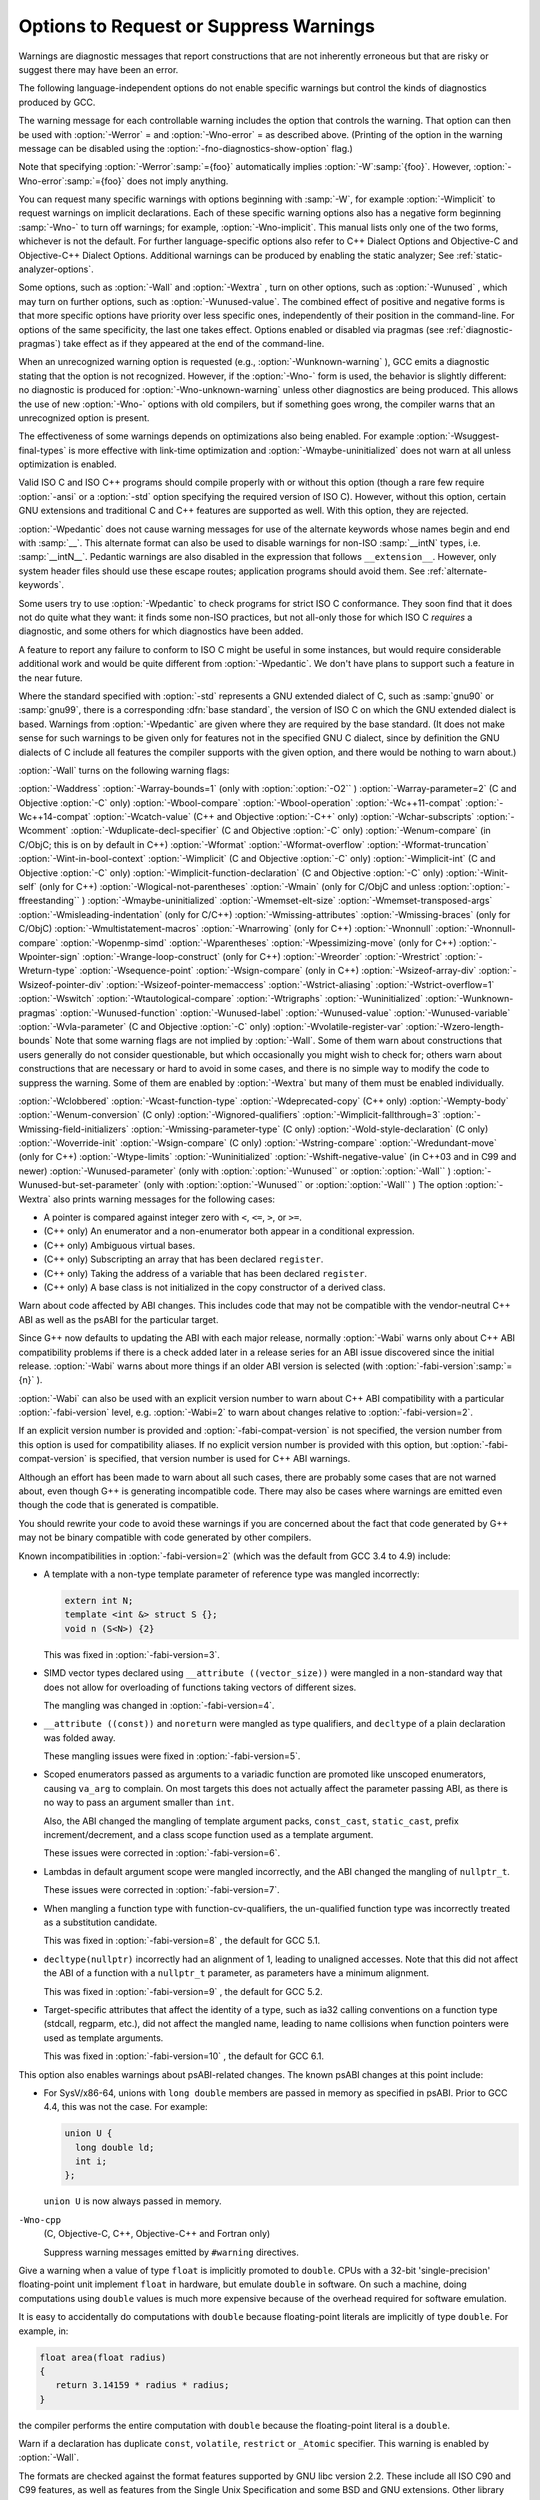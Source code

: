 .. _warning-options:

Options to Request or Suppress Warnings
***************************************

.. index:: options to control warnings

.. index:: warning messages

.. index:: messages, warning

.. index:: suppressing warnings

Warnings are diagnostic messages that report constructions that
are not inherently erroneous but that are risky or suggest there
may have been an error.

The following language-independent options do not enable specific
warnings but control the kinds of diagnostics produced by GCC.

.. index:: syntax checking

.. option:: -fsyntax-only

  Check the code for syntax errors, but don't do anything beyond that.

.. option:: -fmax-errors=n

  Limits the maximum number of error messages to :samp:`{n}` , at which point
  GCC bails out rather than attempting to continue processing the source
  code.  If :samp:`{n}` is 0 (the default), there is no limit on the number
  of error messages produced.  If :option:`-Wfatal-errors` is also
  specified, then :option:`-Wfatal-errors` takes precedence over this
  option.

.. option:: -w

  Inhibit all warning messages.

.. option:: -Werror, -Wno-error

  Make all warnings into errors.

.. option:: -Werror=

  Make the specified warning into an error.  The specifier for a warning
  is appended; for example :option:`-Werror=switch` turns the warnings
  controlled by :option:`-Wswitch` into errors.  This switch takes a
  negative form, to be used to negate :option:`-Werror` for specific
  warnings; for example :option:`-Wno-error=switch` makes
  :option:`-Wswitch` warnings not be errors, even when :option:`-Werror`
  is in effect.

The warning message for each controllable warning includes the
option that controls the warning.  That option can then be used with
:option:`-Werror` = and :option:`-Wno-error` = as described above.
(Printing of the option in the warning message can be disabled using the
:option:`-fno-diagnostics-show-option` flag.)

Note that specifying :option:`-Werror`:samp:`={foo}` automatically implies
:option:`-W`:samp:`{foo}`.  However, :option:`-Wno-error`:samp:`={foo}` does not
imply anything.

.. option:: -Wfatal-errors, -Wno-fatal-errors

  This option causes the compiler to abort compilation on the first error
  occurred rather than trying to keep going and printing further error
  messages.

You can request many specific warnings with options beginning with
:samp:`-W`, for example :option:`-Wimplicit` to request warnings on
implicit declarations.  Each of these specific warning options also
has a negative form beginning :samp:`-Wno-` to turn off warnings; for
example, :option:`-Wno-implicit`.  This manual lists only one of the
two forms, whichever is not the default.  For further
language-specific options also refer to C++ Dialect Options and
Objective-C and Objective-C++ Dialect Options.
Additional warnings can be produced by enabling the static analyzer;
See :ref:`static-analyzer-options`.

Some options, such as :option:`-Wall` and :option:`-Wextra` , turn on other
options, such as :option:`-Wunused` , which may turn on further options,
such as :option:`-Wunused-value`. The combined effect of positive and
negative forms is that more specific options have priority over less
specific ones, independently of their position in the command-line. For
options of the same specificity, the last one takes effect. Options
enabled or disabled via pragmas (see :ref:`diagnostic-pragmas`) take effect
as if they appeared at the end of the command-line.

When an unrecognized warning option is requested (e.g.,
:option:`-Wunknown-warning` ), GCC emits a diagnostic stating
that the option is not recognized.  However, if the :option:`-Wno-` form
is used, the behavior is slightly different: no diagnostic is
produced for :option:`-Wno-unknown-warning` unless other diagnostics
are being produced.  This allows the use of new :option:`-Wno-` options
with old compilers, but if something goes wrong, the compiler
warns that an unrecognized option is present.

The effectiveness of some warnings depends on optimizations also being
enabled. For example :option:`-Wsuggest-final-types` is more effective
with link-time optimization and :option:`-Wmaybe-uninitialized` does not
warn at all unless optimization is enabled.

.. option:: -Wpedantic, -pedantic, -Wno-pedantic

  Issue all the warnings demanded by strict ISO C and ISO C++;
  reject all programs that use forbidden extensions, and some other
  programs that do not follow ISO C and ISO C++.  For ISO C, follows the
  version of the ISO C standard specified by any :option:`-std` option used.

Valid ISO C and ISO C++ programs should compile properly with or without
this option (though a rare few require :option:`-ansi` or a
:option:`-std` option specifying the required version of ISO C).  However,
without this option, certain GNU extensions and traditional C and C++
features are supported as well.  With this option, they are rejected.

:option:`-Wpedantic` does not cause warning messages for use of the
alternate keywords whose names begin and end with :samp:`__`.  This alternate
format can also be used to disable warnings for non-ISO :samp:`__intN` types,
i.e. :samp:`__intN__`.
Pedantic warnings are also disabled in the expression that follows
``__extension__``.  However, only system header files should use
these escape routes; application programs should avoid them.
See :ref:`alternate-keywords`.

Some users try to use :option:`-Wpedantic` to check programs for strict ISO
C conformance.  They soon find that it does not do quite what they want:
it finds some non-ISO practices, but not all-only those for which
ISO C *requires* a diagnostic, and some others for which
diagnostics have been added.

A feature to report any failure to conform to ISO C might be useful in
some instances, but would require considerable additional work and would
be quite different from :option:`-Wpedantic`.  We don't have plans to
support such a feature in the near future.

Where the standard specified with :option:`-std` represents a GNU
extended dialect of C, such as :samp:`gnu90` or :samp:`gnu99`, there is a
corresponding :dfn:`base standard`, the version of ISO C on which the GNU
extended dialect is based.  Warnings from :option:`-Wpedantic` are given
where they are required by the base standard.  (It does not make sense
for such warnings to be given only for features not in the specified GNU
C dialect, since by definition the GNU dialects of C include all
features the compiler supports with the given option, and there would be
nothing to warn about.)

.. option:: -pedantic-errors

  Give an error whenever the :dfn:`base standard` (see :option:`-Wpedantic` )
  requires a diagnostic, in some cases where there is undefined behavior
  at compile-time and in some other cases that do not prevent compilation
  of programs that are valid according to the standard. This is not
  equivalent to :option:`-Werror=pedantic` , since there are errors enabled
  by this option and not enabled by the latter and vice versa.

.. option:: -Wall, -Wno-all

  This enables all the warnings about constructions that some users
  consider questionable, and that are easy to avoid (or modify to
  prevent the warning), even in conjunction with macros.  This also
  enables some language-specific warnings described in C++ Dialect
  Options and Objective-C and Objective-C++ Dialect Options.

:option:`-Wall` turns on the following warning flags:

:option:`-Waddress`   
:option:`-Warray-bounds=1` (only with :option:`:option:`-O2`` )  
:option:`-Warray-parameter=2` (C and Objective :option:`-C` only) 
:option:`-Wbool-compare`  
:option:`-Wbool-operation`  
:option:`-Wc++11-compat`  :option:`-Wc++14-compat`  
:option:`-Wcatch-value` (C++ and Objective :option:`-C++` only)  
:option:`-Wchar-subscripts`  
:option:`-Wcomment`  
:option:`-Wduplicate-decl-specifier` (C and Objective :option:`-C` only) 
:option:`-Wenum-compare` (in C/ObjC; this is on by default in C++) 
:option:`-Wformat`   
:option:`-Wformat-overflow`  
:option:`-Wformat-truncation`  
:option:`-Wint-in-bool-context`  
:option:`-Wimplicit` (C and Objective :option:`-C` only) 
:option:`-Wimplicit-int` (C and Objective :option:`-C` only) 
:option:`-Wimplicit-function-declaration` (C and Objective :option:`-C` only) 
:option:`-Winit-self` (only for C++) 
:option:`-Wlogical-not-parentheses` 
:option:`-Wmain` (only for C/ObjC and unless :option:`:option:`-ffreestanding`` )  
:option:`-Wmaybe-uninitialized` 
:option:`-Wmemset-elt-size` 
:option:`-Wmemset-transposed-args` 
:option:`-Wmisleading-indentation` (only for C/C++) 
:option:`-Wmissing-attributes` 
:option:`-Wmissing-braces` (only for C/ObjC) 
:option:`-Wmultistatement-macros`  
:option:`-Wnarrowing` (only for C++)  
:option:`-Wnonnull`  
:option:`-Wnonnull-compare`  
:option:`-Wopenmp-simd` 
:option:`-Wparentheses`  
:option:`-Wpessimizing-move` (only for C++)  
:option:`-Wpointer-sign`  
:option:`-Wrange-loop-construct` (only for C++)  
:option:`-Wreorder`   
:option:`-Wrestrict`   
:option:`-Wreturn-type`  
:option:`-Wsequence-point`  
:option:`-Wsign-compare` (only in C++)  
:option:`-Wsizeof-array-div` 
:option:`-Wsizeof-pointer-div` 
:option:`-Wsizeof-pointer-memaccess` 
:option:`-Wstrict-aliasing`  
:option:`-Wstrict-overflow=1`  
:option:`-Wswitch`  
:option:`-Wtautological-compare`  
:option:`-Wtrigraphs`  
:option:`-Wuninitialized`  
:option:`-Wunknown-pragmas`  
:option:`-Wunused-function`  
:option:`-Wunused-label`     
:option:`-Wunused-value`     
:option:`-Wunused-variable`  
:option:`-Wvla-parameter` (C and Objective :option:`-C` only) 
:option:`-Wvolatile-register-var`  
:option:`-Wzero-length-bounds`
Note that some warning flags are not implied by :option:`-Wall`.  Some of
them warn about constructions that users generally do not consider
questionable, but which occasionally you might wish to check for;
others warn about constructions that are necessary or hard to avoid in
some cases, and there is no simple way to modify the code to suppress
the warning. Some of them are enabled by :option:`-Wextra` but many of
them must be enabled individually.

.. option:: -Wextra, -W, -Wno-extra

  This enables some extra warning flags that are not enabled by
  :option:`-Wall`. (This option used to be called :option:`-W`.  The older
  name is still supported, but the newer name is more descriptive.)

:option:`-Wclobbered`  
:option:`-Wcast-function-type`  
:option:`-Wdeprecated-copy` (C++ only) 
:option:`-Wempty-body`  
:option:`-Wenum-conversion` (C only) 
:option:`-Wignored-qualifiers` 
:option:`-Wimplicit-fallthrough=3` 
:option:`-Wmissing-field-initializers`  
:option:`-Wmissing-parameter-type` (C only)  
:option:`-Wold-style-declaration` (C only)  
:option:`-Woverride-init`  
:option:`-Wsign-compare` (C only) 
:option:`-Wstring-compare` 
:option:`-Wredundant-move` (only for C++)  
:option:`-Wtype-limits`  
:option:`-Wuninitialized`  
:option:`-Wshift-negative-value` (in C++03 and in C99 and newer)  
:option:`-Wunused-parameter` (only with :option:`:option:`-Wunused`` or :option:`:option:`-Wall`` ) 
:option:`-Wunused-but-set-parameter` (only with :option:`:option:`-Wunused`` or :option:`:option:`-Wall`` )
The option :option:`-Wextra` also prints warning messages for the
following cases:

* A pointer is compared against integer zero with ``<``, ``<=``,
  ``>``, or ``>=``.

* (C++ only) An enumerator and a non-enumerator both appear in a
  conditional expression.

* (C++ only) Ambiguous virtual bases.

* (C++ only) Subscripting an array that has been declared ``register``.

* (C++ only) Taking the address of a variable that has been declared
  ``register``.

* (C++ only) A base class is not initialized in the copy constructor
  of a derived class.

.. option:: -Wabi , -Wabi, -Wno-abi

  .. note::

    C, Objective-C, C++ and Objective-C++ only

Warn about code affected by ABI changes.  This includes code that may
not be compatible with the vendor-neutral C++ ABI as well as the psABI
for the particular target.

Since G++ now defaults to updating the ABI with each major release,
normally :option:`-Wabi` warns only about C++ ABI compatibility
problems if there is a check added later in a release series for an
ABI issue discovered since the initial release.  :option:`-Wabi` warns
about more things if an older ABI version is selected (with
:option:`-fabi-version`:samp:`={n}` ).

:option:`-Wabi` can also be used with an explicit version number to
warn about C++ ABI compatibility with a particular :option:`-fabi-version`
level, e.g. :option:`-Wabi=2` to warn about changes relative to
:option:`-fabi-version=2`.

If an explicit version number is provided and
:option:`-fabi-compat-version` is not specified, the version number
from this option is used for compatibility aliases.  If no explicit
version number is provided with this option, but
:option:`-fabi-compat-version` is specified, that version number is
used for C++ ABI warnings.

Although an effort has been made to warn about
all such cases, there are probably some cases that are not warned about,
even though G++ is generating incompatible code.  There may also be
cases where warnings are emitted even though the code that is generated
is compatible.

You should rewrite your code to avoid these warnings if you are
concerned about the fact that code generated by G++ may not be binary
compatible with code generated by other compilers.

Known incompatibilities in :option:`-fabi-version=2` (which was the
default from GCC 3.4 to 4.9) include:

* A template with a non-type template parameter of reference type was
  mangled incorrectly:

  .. code-block:: c++

    extern int N;
    template <int &> struct S {};
    void n (S<N>) {2}

  This was fixed in :option:`-fabi-version=3`.

* SIMD vector types declared using ``__attribute ((vector_size))`` were
  mangled in a non-standard way that does not allow for overloading of
  functions taking vectors of different sizes.

  The mangling was changed in :option:`-fabi-version=4`.

* ``__attribute ((const))`` and ``noreturn`` were mangled as type
  qualifiers, and ``decltype`` of a plain declaration was folded away.

  These mangling issues were fixed in :option:`-fabi-version=5`.

* Scoped enumerators passed as arguments to a variadic function are
  promoted like unscoped enumerators, causing ``va_arg`` to complain.
  On most targets this does not actually affect the parameter passing
  ABI, as there is no way to pass an argument smaller than ``int``.

  Also, the ABI changed the mangling of template argument packs,
  ``const_cast``, ``static_cast``, prefix increment/decrement, and
  a class scope function used as a template argument.

  These issues were corrected in :option:`-fabi-version=6`.

* Lambdas in default argument scope were mangled incorrectly, and the
  ABI changed the mangling of ``nullptr_t``.

  These issues were corrected in :option:`-fabi-version=7`.

* When mangling a function type with function-cv-qualifiers, the
  un-qualified function type was incorrectly treated as a substitution
  candidate.

  This was fixed in :option:`-fabi-version=8` , the default for GCC 5.1.

* ``decltype(nullptr)`` incorrectly had an alignment of 1, leading to
  unaligned accesses.  Note that this did not affect the ABI of a
  function with a ``nullptr_t`` parameter, as parameters have a
  minimum alignment.

  This was fixed in :option:`-fabi-version=9` , the default for GCC 5.2.

* Target-specific attributes that affect the identity of a type, such as
  ia32 calling conventions on a function type (stdcall, regparm, etc.),
  did not affect the mangled name, leading to name collisions when
  function pointers were used as template arguments.

  This was fixed in :option:`-fabi-version=10` , the default for GCC 6.1.

This option also enables warnings about psABI-related changes.
The known psABI changes at this point include:

* For SysV/x86-64, unions with ``long double`` members are
  passed in memory as specified in psABI.  Prior to GCC 4.4, this was not
  the case.  For example:

  .. code-block:: c++

    union U {
      long double ld;
      int i;
    };

  ``union U`` is now always passed in memory.

.. option:: -Wchar-subscripts, -Wno-char-subscripts

  Warn if an array subscript has type ``char``.  This is a common cause
  of error, as programmers often forget that this type is signed on some
  machines.
  This warning is enabled by :option:`-Wall`.

.. option:: -Wno-coverage-mismatch, -Wcoverage-mismatch

  Warn if feedback profiles do not match when using the
  :option:`-fprofile-use` option.
  If a source file is changed between compiling with :option:`-fprofile-generate`
  and with :option:`-fprofile-use` , the files with the profile feedback can fail
  to match the source file and GCC cannot use the profile feedback
  information.  By default, this warning is enabled and is treated as an
  error.  :option:`-Wno-coverage-mismatch` can be used to disable the
  warning or :option:`-Wno-error=coverage-mismatch` can be used to
  disable the error.  Disabling the error for this warning can result in
  poorly optimized code and is useful only in the
  case of very minor changes such as bug fixes to an existing code-base.
  Completely disabling the warning is not recommended.

``-Wno-cpp``
  (C, Objective-C, C++, Objective-C++ and Fortran only)

  .. index:: Wno-cpp

  .. index:: Wcpp

  Suppress warning messages emitted by ``#warning`` directives.

.. option:: -Wdouble-promotion , -Wdouble-promotion, -Wno-double-promotion

  .. note::

    C, C++, Objective-C and Objective-C++ only

Give a warning when a value of type ``float`` is implicitly
promoted to ``double``.  CPUs with a 32-bit 'single-precision'
floating-point unit implement ``float`` in hardware, but emulate
``double`` in software.  On such a machine, doing computations
using ``double`` values is much more expensive because of the
overhead required for software emulation.

It is easy to accidentally do computations with ``double`` because
floating-point literals are implicitly of type ``double``.  For
example, in:

.. code-block:: c++

  float area(float radius)
  {
     return 3.14159 * radius * radius;
  }

the compiler performs the entire computation with ``double``
because the floating-point literal is a ``double``.

.. option:: -Wduplicate-decl-specifier , -Wduplicate-decl-specifier, -Wno-duplicate-decl-specifier

  .. note::

    C and Objective-C only

Warn if a declaration has duplicate ``const``, ``volatile``,
``restrict`` or ``_Atomic`` specifier.  This warning is enabled by
:option:`-Wall`.

.. option:: -Wformat, -Wno-format, -ffreestanding, -fno-builtin, -Wformat=

  Check calls to ``printf`` and ``scanf``, etc., to make sure that
  the arguments supplied have types appropriate to the format string
  specified, and that the conversions specified in the format string make
  sense.  This includes standard functions, and others specified by format
  attributes (see :ref:`function-attributes`), in the ``printf``,
  ``scanf``, ``strftime`` and ``strfmon`` (an X/Open extension,
  not in the C standard) families (or other target-specific families).
  Which functions are checked without format attributes having been
  specified depends on the standard version selected, and such checks of
  functions without the attribute specified are disabled by
  :option:`-ffreestanding` or :option:`-fno-builtin`.

The formats are checked against the format features supported by GNU
libc version 2.2.  These include all ISO C90 and C99 features, as well
as features from the Single Unix Specification and some BSD and GNU
extensions.  Other library implementations may not support all these
features; GCC does not support warning about features that go beyond a
particular library's limitations.  However, if :option:`-Wpedantic` is used
with :option:`-Wformat` , warnings are given about format features not
in the selected standard version (but not for ``strfmon`` formats,
since those are not in any version of the C standard).  See :ref:`Options Controlling C Dialect <c-dialect-options>`.

.. option:: -Wformat=1

  Option :option:`-Wformat` is equivalent to :option:`-Wformat=1` , and
  :option:`-Wno-format` is equivalent to :option:`-Wformat=0`.  Since
  :option:`-Wformat` also checks for null format arguments for several
  functions, :option:`-Wformat` also implies :option:`-Wnonnull`.  Some
  aspects of this level of format checking can be disabled by the
  options: :option:`-Wno-format-contains-nul` ,
  :option:`-Wno-format-extra-args` , and :option:`-Wno-format-zero-length`.
  :option:`-Wformat` is enabled by :option:`-Wall`.

.. option:: -Wformat=2

  Enable :option:`-Wformat` plus additional format checks.  Currently
  equivalent to :option:`-Wformat -Wformat-nonliteral -Wformat-security
  -Wformat-y2k`.

.. option:: -Wno-format-contains-nul, -Wformat-contains-nul

  If :option:`-Wformat` is specified, do not warn about format strings that
  contain NUL bytes.

.. option:: -Wno-format-extra-args, -Wformat-extra-args

  If :option:`-Wformat` is specified, do not warn about excess arguments to a
  ``printf`` or ``scanf`` format function.  The C standard specifies
  that such arguments are ignored.

Where the unused arguments lie between used arguments that are
specified with :samp:`$` operand number specifications, normally
warnings are still given, since the implementation could not know what
type to pass to ``va_arg`` to skip the unused arguments.  However,
in the case of ``scanf`` formats, this option suppresses the
warning if the unused arguments are all pointers, since the Single
Unix Specification says that such unused arguments are allowed.

.. option:: -Wformat-overflow, -Wno-format-overflow

  Warn about calls to formatted input/output functions such as ``sprintf``
  and ``vsprintf`` that might overflow the destination buffer.  When the
  exact number of bytes written by a format directive cannot be determined
  at compile-time it is estimated based on heuristics that depend on the
  :samp:`{level}` argument and on optimization.  While enabling optimization
  will in most cases improve the accuracy of the warning, it may also
  result in false positives.

.. option:: -Wformat-overflow, -Wno-format-overflow

  Level :samp:`{1}` of :option:`-Wformat-overflow` enabled by :option:`-Wformat`
  employs a conservative approach that warns only about calls that most
  likely overflow the buffer.  At this level, numeric arguments to format
  directives with unknown values are assumed to have the value of one, and
  strings of unknown length to be empty.  Numeric arguments that are known
  to be bounded to a subrange of their type, or string arguments whose output
  is bounded either by their directive's precision or by a finite set of
  string literals, are assumed to take on the value within the range that
  results in the most bytes on output.  For example, the call to ``sprintf``
  below is diagnosed because even with both :samp:`{a}` and :samp:`{b}` equal to zero,
  the terminating NUL character (``'\0'``) appended by the function
  to the destination buffer will be written past its end.  Increasing
  the size of the buffer by a single byte is sufficient to avoid the
  warning, though it may not be sufficient to avoid the overflow.

.. code-block:: c++

  void f (int a, int b)
  {
    char buf [13];
    sprintf (buf, "a = %i, b = %i\n", a, b);
  }

``-Wformat-overflow=2``
  Level :samp:`{2}` warns also about calls that might overflow the destination
  buffer given an argument of sufficient length or magnitude.  At level
  :samp:`{2}` , unknown numeric arguments are assumed to have the minimum
  representable value for signed types with a precision greater than 1, and
  the maximum representable value otherwise.  Unknown string arguments whose
  length cannot be assumed to be bounded either by the directive's precision,
  or by a finite set of string literals they may evaluate to, or the character
  array they may point to, are assumed to be 1 character long.

  At level :samp:`{2}` , the call in the example above is again diagnosed, but
  this time because with :samp:`{a}` equal to a 32-bit ``INT_MIN`` the first
  ``%i`` directive will write some of its digits beyond the end of
  the destination buffer.  To make the call safe regardless of the values
  of the two variables, the size of the destination buffer must be increased
  to at least 34 bytes.  GCC includes the minimum size of the buffer in
  an informational note following the warning.

  An alternative to increasing the size of the destination buffer is to
  constrain the range of formatted values.  The maximum length of string
  arguments can be bounded by specifying the precision in the format
  directive.  When numeric arguments of format directives can be assumed
  to be bounded by less than the precision of their type, choosing
  an appropriate length modifier to the format specifier will reduce
  the required buffer size.  For example, if :samp:`{a}` and :samp:`{b}` in the
  example above can be assumed to be within the precision of
  the ``short int`` type then using either the ``%hi`` format
  directive or casting the argument to ``short`` reduces the maximum
  required size of the buffer to 24 bytes.

  .. code-block:: c++

    void f (int a, int b)
    {
      char buf [23];
      sprintf (buf, "a = %hi, b = %i\n", a, (short)b);
    }

.. option:: -Wno-format-zero-length, -Wformat-zero-length

  If :option:`-Wformat` is specified, do not warn about zero-length formats.
  The C standard specifies that zero-length formats are allowed.

.. option:: -Wformat-nonliteral, -Wno-format-nonliteral

  If :option:`-Wformat` is specified, also warn if the format string is not a
  string literal and so cannot be checked, unless the format function
  takes its format arguments as a ``va_list``.

.. option:: -Wformat-security, -Wno-format-security

  If :option:`-Wformat` is specified, also warn about uses of format
  functions that represent possible security problems.  At present, this
  warns about calls to ``printf`` and ``scanf`` functions where the
  format string is not a string literal and there are no format arguments,
  as in ``printf (foo);``.  This may be a security hole if the format
  string came from untrusted input and contains :samp:`%n`.  (This is
  currently a subset of what :option:`-Wformat-nonliteral` warns about, but
  in future warnings may be added to :option:`-Wformat-security` that are not
  included in :option:`-Wformat-nonliteral`.)

.. option:: -Wformat-signedness, -Wno-format-signedness

  If :option:`-Wformat` is specified, also warn if the format string
  requires an unsigned argument and the argument is signed and vice versa.

.. option:: -Wformat-truncation, -Wno-format-truncation

  Warn about calls to formatted input/output functions such as ``snprintf``
  and ``vsnprintf`` that might result in output truncation.  When the exact
  number of bytes written by a format directive cannot be determined at
  compile-time it is estimated based on heuristics that depend on
  the :samp:`{level}` argument and on optimization.  While enabling optimization
  will in most cases improve the accuracy of the warning, it may also result
  in false positives.  Except as noted otherwise, the option uses the same
  logic :option:`-Wformat-overflow`.

.. option:: -Wformat-truncation, -Wno-format-truncation

  Level :samp:`{1}` of :option:`-Wformat-truncation` enabled by :option:`-Wformat`
  employs a conservative approach that warns only about calls to bounded
  functions whose return value is unused and that will most likely result
  in output truncation.

``-Wformat-truncation=2``
  Level :samp:`{2}` warns also about calls to bounded functions whose return
  value is used and that might result in truncation given an argument of
  sufficient length or magnitude.

.. option:: -Wformat-y2k, -Wno-format-y2k

  If :option:`-Wformat` is specified, also warn about ``strftime``
  formats that may yield only a two-digit year.

.. option:: -Wnonnull, -Wno-nonnull

  Warn about passing a null pointer for arguments marked as
  requiring a non-null value by the ``nonnull`` function attribute.

:option:`-Wnonnull` is included in :option:`-Wall` and :option:`-Wformat`.  It
can be disabled with the :option:`-Wno-nonnull` option.

.. option:: -Wnonnull-compare, -Wno-nonnull-compare

  Warn when comparing an argument marked with the ``nonnull``
  function attribute against null inside the function.

:option:`-Wnonnull-compare` is included in :option:`-Wall`.  It
can be disabled with the :option:`-Wno-nonnull-compare` option.

.. option:: -Wnull-dereference, -Wno-null-dereference

  Warn if the compiler detects paths that trigger erroneous or
  undefined behavior due to dereferencing a null pointer.  This option
  is only active when :option:`-fdelete-null-pointer-checks` is active,
  which is enabled by optimizations in most targets.  The precision of
  the warnings depends on the optimization options used.

.. option:: -Winit-self , -Winit-self, -Wno-init-self

  .. note::

    C, C++, Objective-C and Objective-C++ only

Warn about uninitialized variables that are initialized with themselves.
Note this option can only be used with the :option:`-Wuninitialized` option.

For example, GCC warns about ``i`` being uninitialized in the
following snippet only when :option:`-Winit-self` has been specified:

.. code-block:: c++

  int f()
  {
    int i = i;
    return i;
  }

This warning is enabled by :option:`-Wall` in C++.

.. option:: -Wno-implicit-int , -Wimplicit-int, -Wno-implicit-int

  .. note::

    C and Objective-C only

This option controls warnings when a declaration does not specify a type.
This warning is enabled by default in C99 and later dialects of C,
and also by :option:`-Wall`.

.. option:: -Wno-implicit-function-declaration , -Wimplicit-function-declaration, -Wno-implicit-function-declaration

  .. note::

    C and Objective-C only

This option controls warnings when a function is used before being declared.
This warning is enabled by default in C99 and later dialects of C,
and also by :option:`-Wall`.
The warning is made into an error by :option:`-pedantic-errors`.

.. option:: -Wimplicit , -Wimplicit, -Wno-implicit

  .. note::

    C and Objective-C only

Same as :option:`-Wimplicit-int` and :option:`-Wimplicit-function-declaration`.
This warning is enabled by :option:`-Wall`.

.. option:: -Wimplicit-fallthrough, -Wno-implicit-fallthrough

  :option:`-Wimplicit-fallthrough` is the same as :option:`-Wimplicit-fallthrough=3`
  and :option:`-Wno-implicit-fallthrough` is the same as
  :option:`-Wimplicit-fallthrough=0`.

.. option:: -Wimplicit-fallthrough=n

  Warn when a switch case falls through.  For example:

.. code-block:: c++

  switch (cond)
    {
    case 1:
      a = 1;
      break;
    case 2:
      a = 2;
    case 3:
      a = 3;
      break;
    }

This warning does not warn when the last statement of a case cannot
fall through, e.g. when there is a return statement or a call to function
declared with the noreturn attribute.  :option:`-Wimplicit-fallthrough` =
also takes into account control flow statements, such as ifs, and only
warns when appropriate.  E.g.

.. code-block:: c++

  switch (cond)
    {
    case 1:
      if (i > 3) {
        bar (5);
        break;
      } else if (i < 1) {
        bar (0);
      } else
        return;
    default:
      ...
    }

Since there are occasions where a switch case fall through is desirable,
GCC provides an attribute, ``__attribute__ ((fallthrough))``, that is
to be used along with a null statement to suppress this warning that
would normally occur:

.. code-block:: c++

  switch (cond)
    {
    case 1:
      bar (0);
      __attribute__ ((fallthrough));
    default:
      ...
    }

C++17 provides a standard way to suppress the :option:`-Wimplicit-fallthrough`
warning using ``[[fallthrough]];`` instead of the GNU attribute.  In C++11
or C++14 users can use ``[[gnu::fallthrough]];``, which is a GNU extension.
Instead of these attributes, it is also possible to add a fallthrough comment
to silence the warning.  The whole body of the C or C++ style comment should
match the given regular expressions listed below.  The option argument :samp:`{n}`
specifies what kind of comments are accepted:

* :option:`-Wimplicit-fallthrough=0` disables the warning altogether.

* :option:`-Wimplicit-fallthrough=1` matches ``.*`` regular
  expression, any comment is used as fallthrough comment.

* :option:`-Wimplicit-fallthrough=2` case insensitively matches
  ``.*falls?[ \t-]*thr(ough|u).*`` regular expression.

* :option:`-Wimplicit-fallthrough=3` case sensitively matches one of the
  following regular expressions:

  * ``-fallthrough``

  * ``@fallthrough@``

  * ``lint -fallthrough[ \t]*``

  * ``[ \t.!]*(ELSE,? |INTENTIONAL(LY)? )?
    FALL(S | |-)?THR(OUGH|U)[ \t.!]*(-[^\n\r]*)?``

  * ``[ \t.!]*(Else,? |Intentional(ly)? )?
    Fall((s | |-)[Tt]|t)hr(ough|u)[ \t.!]*(-[^\n\r]*)?``

  * ``[ \t.!]*([Ee]lse,? |[Ii]ntentional(ly)? )?
    fall(s | |-)?thr(ough|u)[ \t.!]*(-[^\n\r]*)?``

* :option:`-Wimplicit-fallthrough=4` case sensitively matches one of the
  following regular expressions:

  * ``-fallthrough``

  * ``@fallthrough@``

  * ``lint -fallthrough[ \t]*``

  * ``[ \t]*FALLTHR(OUGH|U)[ \t]*``

* :option:`-Wimplicit-fallthrough=5` doesn't recognize any comments as
  fallthrough comments, only attributes disable the warning.

The comment needs to be followed after optional whitespace and other comments
by ``case`` or ``default`` keywords or by a user label that precedes some
``case`` or ``default`` label.

.. code-block:: c++

  switch (cond)
    {
    case 1:
      bar (0);
      /* FALLTHRU */
    default:
      ...
    }

The :option:`-Wimplicit-fallthrough=3` warning is enabled by :option:`-Wextra`.

.. option:: -Wno-if-not-aligned , -Wif-not-aligned, -Wno-if-not-aligned

  .. note::

    C, C++, Objective-C and Objective-C++ only

Control if warnings triggered by the ``warn_if_not_aligned`` attribute
should be issued.  These warnings are enabled by default.

.. option:: -Wignored-qualifiers , -Wignored-qualifiers, -Wno-ignored-qualifiers

  .. note::

    C and C++ only

Warn if the return type of a function has a type qualifier
such as ``const``.  For ISO C such a type qualifier has no effect,
since the value returned by a function is not an lvalue.
For C++, the warning is only emitted for scalar types or ``void``.
ISO C prohibits qualified ``void`` return types on function
definitions, so such return types always receive a warning
even without this option.

This warning is also enabled by :option:`-Wextra`.

.. option:: -Wno-ignored-attributes , -Wignored-attributes, -Wno-ignored-attributes

  .. note::

    C and C++ only

This option controls warnings when an attribute is ignored.
This is different from the
:option:`-Wattributes` option in that it warns whenever the compiler decides
to drop an attribute, not that the attribute is either unknown, used in a
wrong place, etc.  This warning is enabled by default.

.. option:: -Wmain, -Wno-main

  Warn if the type of ``main`` is suspicious.  ``main`` should be
  a function with external linkage, returning int, taking either zero
  arguments, two, or three arguments of appropriate types.  This warning
  is enabled by default in C++ and is enabled by either :option:`-Wall`
  or :option:`-Wpedantic`.

.. option:: -Wmisleading-indentation , -Wmisleading-indentation, -Wno-misleading-indentation

  .. note::

    C and C++ only

Warn when the indentation of the code does not reflect the block structure.
Specifically, a warning is issued for ``if``, ``else``, ``while``, and
``for`` clauses with a guarded statement that does not use braces,
followed by an unguarded statement with the same indentation.

In the following example, the call to 'bar' is misleadingly indented as
if it were guarded by the 'if' conditional.

.. code-block:: c++

    if (some_condition ())
      foo ();
      bar ();  /* Gotcha: this is not guarded by the "if".  */

In the case of mixed tabs and spaces, the warning uses the
:option:`-ftabstop` = option to determine if the statements line up
(defaulting to 8).

The warning is not issued for code involving multiline preprocessor logic
such as the following example.

.. code-block:: c++

    if (flagA)
      foo (0);
  #if SOME_CONDITION_THAT_DOES_NOT_HOLD
    if (flagB)
  #endif
      foo (1);

The warning is not issued after a ``#line`` directive, since this
typically indicates autogenerated code, and no assumptions can be made
about the layout of the file that the directive references.

This warning is enabled by :option:`-Wall` in C and C++.

.. option:: -Wmissing-attributes, -Wno-missing-attributes

  Warn when a declaration of a function is missing one or more attributes
  that a related function is declared with and whose absence may adversely
  affect the correctness or efficiency of generated code.  For example,
  the warning is issued for declarations of aliases that use attributes
  to specify less restrictive requirements than those of their targets.
  This typically represents a potential optimization opportunity.
  By contrast, the :option:`-Wattribute-alias=2` option controls warnings
  issued when the alias is more restrictive than the target, which could
  lead to incorrect code generation.
  Attributes considered include ``alloc_align``, ``alloc_size``,
  ``cold``, ``const``, ``hot``, ``leaf``, ``malloc``,
  ``nonnull``, ``noreturn``, ``nothrow``, ``pure``,
  ``returns_nonnull``, and ``returns_twice``.

In C++, the warning is issued when an explicit specialization of a primary
template declared with attribute ``alloc_align``, ``alloc_size``,
``assume_aligned``, ``format``, ``format_arg``, ``malloc``,
or ``nonnull`` is declared without it.  Attributes ``deprecated``,
``error``, and ``warning`` suppress the warning.
(see :ref:`function-attributes`).

You can use the ``copy`` attribute to apply the same
set of attributes to a declaration as that on another declaration without
explicitly enumerating the attributes. This attribute can be applied
to declarations of functions (see :ref:`common-function-attributes`),
variables (see :ref:`common-variable-attributes`), or types
(see :ref:`common-type-attributes`).

:option:`-Wmissing-attributes` is enabled by :option:`-Wall`.

For example, since the declaration of the primary function template
below makes use of both attribute ``malloc`` and ``alloc_size``
the declaration of the explicit specialization of the template is
diagnosed because it is missing one of the attributes.

.. code-block:: c++

  template <class T>
  T* __attribute__ ((malloc, alloc_size (1)))
  allocate (size_t);

  template <>
  void* __attribute__ ((malloc))   // missing alloc_size
  allocate<void> (size_t);

.. option:: -Wmissing-braces, -Wno-missing-braces

  Warn if an aggregate or union initializer is not fully bracketed.  In
  the following example, the initializer for ``a`` is not fully
  bracketed, but that for ``b`` is fully bracketed.

.. code-block:: c++

  int a[2][2] = { 0, 1, 2, 3 };
  int b[2][2] = { { 0, 1 }, { 2, 3 } };

This warning is enabled by :option:`-Wall`.

.. option:: -Wmissing-include-dirs , -Wmissing-include-dirs, -Wno-missing-include-dirs

  .. note::

    C, C++, Objective-C and Objective-C++ only

Warn if a user-supplied include directory does not exist.

.. option:: -Wno-missing-profile, -Wmissing-profile

  This option controls warnings if feedback profiles are missing when using the
  :option:`-fprofile-use` option.
  This option diagnoses those cases where a new function or a new file is added
  between compiling with :option:`-fprofile-generate` and with
  :option:`-fprofile-use` , without regenerating the profiles.
  In these cases, the profile feedback data files do not contain any
  profile feedback information for
  the newly added function or file respectively.  Also, in the case when profile
  count data (.gcda) files are removed, GCC cannot use any profile feedback
  information.  In all these cases, warnings are issued to inform you that a
  profile generation step is due.
  Ignoring the warning can result in poorly optimized code.
  :option:`-Wno-missing-profile` can be used to
  disable the warning, but this is not recommended and should be done only
  when non-existent profile data is justified.

.. option:: -Wno-mismatched-dealloc, -Wmismatched-dealloc

  Warn for calls to deallocation functions with pointer arguments returned
  from from allocations functions for which the former isn't a suitable
  deallocator.  A pair of functions can be associated as matching allocators
  and deallocators by use of attribute ``malloc``.  Unless disabled by
  the :option:`-fno-builtin` option the standard functions ``calloc``,
  ``malloc``, ``realloc``, and ``free``, as well as the corresponding
  forms of C++ ``operator new`` and ``operator delete`` are implicitly
  associated as matching allocators and deallocators.  In the following
  example ``mydealloc`` is the deallocator for pointers returned from
  ``myalloc``.

.. code-block:: c++

  void mydealloc (void*);

  __attribute__ ((malloc (mydealloc, 1))) void*
  myalloc (size_t);

  void f (void)
  {
    void *p = myalloc (32);
    // ...use p...
    free (p);   // warning: not a matching deallocator for myalloc
    mydealloc (p);   // ok
  }

In C++, the related option :option:`-Wmismatched-new-delete` diagnoses
mismatches involving either ``operator new`` or ``operator delete``.

Option :option:`-Wmismatched-dealloc` is enabled by default.

.. option:: -Wmultistatement-macros, -Wno-multistatement-macros

  Warn about unsafe multiple statement macros that appear to be guarded
  by a clause such as ``if``, ``else``, ``for``, ``switch``, or
  ``while``, in which only the first statement is actually guarded after
  the macro is expanded.

For example:

.. code-block:: c++

  #define DOIT x++; y++
  if (c)
    DOIT;

will increment ``y`` unconditionally, not just when ``c`` holds.
The can usually be fixed by wrapping the macro in a do-while loop:

.. code-block:: c++

  #define DOIT do { x++; y++; } while (0)
  if (c)
    DOIT;

This warning is enabled by :option:`-Wall` in C and C++.

.. option:: -Wparentheses, -Wno-parentheses

  Warn if parentheses are omitted in certain contexts, such
  as when there is an assignment in a context where a truth value
  is expected, or when operators are nested whose precedence people
  often get confused about.

Also warn if a comparison like ``x<=y<=z`` appears; this is
equivalent to ``(x<=y ? 1 : 0) <= z``, which is a different
interpretation from that of ordinary mathematical notation.

Also warn for dangerous uses of the GNU extension to
``?:`` with omitted middle operand. When the condition
in the ``?``: operator is a boolean expression, the omitted value is
always 1.  Often programmers expect it to be a value computed
inside the conditional expression instead.

For C++ this also warns for some cases of unnecessary parentheses in
declarations, which can indicate an attempt at a function call instead
of a declaration:

.. code-block:: c++

  {
    // Declares a local variable called mymutex.
    std::unique_lock<std::mutex> (mymutex);
    // User meant std::unique_lock<std::mutex> lock (mymutex);
  }

This warning is enabled by :option:`-Wall`.

.. option:: -Wsequence-point, -Wno-sequence-point

  Warn about code that may have undefined semantics because of violations
  of sequence point rules in the C and C++ standards.

The C and C++ standards define the order in which expressions in a C/C++
program are evaluated in terms of :dfn:`sequence points`, which represent
a partial ordering between the execution of parts of the program: those
executed before the sequence point, and those executed after it.  These
occur after the evaluation of a full expression (one which is not part
of a larger expression), after the evaluation of the first operand of a
``&&``, ``||``, ``? :`` or ``,`` (comma) operator, before a
function is called (but after the evaluation of its arguments and the
expression denoting the called function), and in certain other places.
Other than as expressed by the sequence point rules, the order of
evaluation of subexpressions of an expression is not specified.  All
these rules describe only a partial order rather than a total order,
since, for example, if two functions are called within one expression
with no sequence point between them, the order in which the functions
are called is not specified.  However, the standards committee have
ruled that function calls do not overlap.

It is not specified when between sequence points modifications to the
values of objects take effect.  Programs whose behavior depends on this
have undefined behavior; the C and C++ standards specify that 'Between
the previous and next sequence point an object shall have its stored
value modified at most once by the evaluation of an expression.
Furthermore, the prior value shall be read only to determine the value
to be stored.'.  If a program breaks these rules, the results on any
particular implementation are entirely unpredictable.

Examples of code with undefined behavior are ``a = a++;``, ``a[n]
= b[n++]`` and ``a[i++] = i;``.  Some more complicated cases are not
diagnosed by this option, and it may give an occasional false positive
result, but in general it has been found fairly effective at detecting
this sort of problem in programs.

The C++17 standard will define the order of evaluation of operands in
more cases: in particular it requires that the right-hand side of an
assignment be evaluated before the left-hand side, so the above
examples are no longer undefined.  But this option will still warn
about them, to help people avoid writing code that is undefined in C
and earlier revisions of C++.

The standard is worded confusingly, therefore there is some debate
over the precise meaning of the sequence point rules in subtle cases.
Links to discussions of the problem, including proposed formal
definitions, may be found on the GCC readings page, at
http://gcc.gnu.org//readings.html.

This warning is enabled by :option:`-Wall` for C and C++.

.. option:: -Wno-return-local-addr, -Wreturn-local-addr

  Do not warn about returning a pointer (or in C++, a reference) to a
  variable that goes out of scope after the function returns.

.. option:: -Wreturn-type, -Wno-return-type

  Warn whenever a function is defined with a return type that defaults
  to ``int``.  Also warn about any ``return`` statement with no
  return value in a function whose return type is not ``void``
  (falling off the end of the function body is considered returning
  without a value).

For C only, warn about a ``return`` statement with an expression in a
function whose return type is ``void``, unless the expression type is
also ``void``.  As a GNU extension, the latter case is accepted
without a warning unless :option:`-Wpedantic` is used.  Attempting
to use the return value of a non-``void`` function other than ``main``
that flows off the end by reaching the closing curly brace that terminates
the function is undefined.

Unlike in C, in C++, flowing off the end of a non-``void`` function other
than ``main`` results in undefined behavior even when the value of
the function is not used.

This warning is enabled by default in C++ and by :option:`-Wall` otherwise.

.. option:: -Wno-shift-count-negative, -Wshift-count-negative

  Controls warnings if a shift count is negative.
  This warning is enabled by default.

.. option:: -Wno-shift-count-overflow, -Wshift-count-overflow

  Controls warnings if a shift count is greater than or equal to the bit width
  of the type.  This warning is enabled by default.

.. option:: -Wshift-negative-value, -Wno-shift-negative-value

  Warn if left shifting a negative value.  This warning is enabled by
  :option:`-Wextra` in C99 and C++11 modes (and newer).

.. option:: -Wno-shift-overflow, -Wshift-overflow

  These options control warnings about left shift overflows.

``-Wshift-overflow=1``
  This is the warning level of :option:`-Wshift-overflow` and is enabled
  by default in C99 and C++11 modes (and newer).  This warning level does
  not warn about left-shifting 1 into the sign bit.  (However, in C, such
  an overflow is still rejected in contexts where an integer constant expression
  is required.)  No warning is emitted in C++20 mode (and newer), as signed left
  shifts always wrap.

``-Wshift-overflow=2``
  This warning level also warns about left-shifting 1 into the sign bit,
  unless C++14 mode (or newer) is active.

.. option:: -Wswitch, -Wno-switch

  Warn whenever a ``switch`` statement has an index of enumerated type
  and lacks a ``case`` for one or more of the named codes of that
  enumeration.  (The presence of a ``default`` label prevents this
  warning.)  ``case`` labels outside the enumeration range also
  provoke warnings when this option is used (even if there is a
  ``default`` label).
  This warning is enabled by :option:`-Wall`.

.. option:: -Wswitch-default, -Wno-switch-default

  Warn whenever a ``switch`` statement does not have a ``default``
  case.

.. option:: -Wswitch-enum, -Wno-switch-enum

  Warn whenever a ``switch`` statement has an index of enumerated type
  and lacks a ``case`` for one or more of the named codes of that
  enumeration.  ``case`` labels outside the enumeration range also
  provoke warnings when this option is used.  The only difference
  between :option:`-Wswitch` and this option is that this option gives a
  warning about an omitted enumeration code even if there is a
  ``default`` label.

.. option:: -Wno-switch-bool, -Wswitch-bool

  Do not warn when a ``switch`` statement has an index of boolean type
  and the case values are outside the range of a boolean type.
  It is possible to suppress this warning by casting the controlling
  expression to a type other than ``bool``.  For example:

.. code-block:: c++

  switch ((int) (a == 4))
    {
    ...
    }

This warning is enabled by default for C and C++ programs.

.. option:: -Wno-switch-outside-range, -Wswitch-outside-range

  This option controls warnings when a ``switch`` case has a value
  that is outside of its
  respective type range.  This warning is enabled by default for
  C and C++ programs.

.. option:: -Wno-switch-unreachable, -Wswitch-unreachable

  Do not warn when a ``switch`` statement contains statements between the
  controlling expression and the first case label, which will never be
  executed.  For example:

.. code-block:: c++

  switch (cond)
    {
     i = 15;
    ...
     case 5:
    ...
    }

:option:`-Wswitch-unreachable` does not warn if the statement between the
controlling expression and the first case label is just a declaration:

.. code-block:: c++

  switch (cond)
    {
     int i;
    ...
     case 5:
     i = 5;
    ...
    }

This warning is enabled by default for C and C++ programs.

.. option:: -Wsync-nand , -Wsync-nand, -Wno-sync-nand

  .. note::

    C and C++ only

Warn when ``__sync_fetch_and_nand`` and ``__sync_nand_and_fetch``
built-in functions are used.  These functions changed semantics in GCC 4.4.

.. option:: -Wunused-but-set-parameter, -Wno-unused-but-set-parameter

  Warn whenever a function parameter is assigned to, but otherwise unused
  (aside from its declaration).

To suppress this warning use the ``unused`` attribute
(see :ref:`variable-attributes`).

This warning is also enabled by :option:`-Wunused` together with
:option:`-Wextra`.

.. option:: -Wunused-but-set-variable, -Wno-unused-but-set-variable

  Warn whenever a local variable is assigned to, but otherwise unused
  (aside from its declaration).
  This warning is enabled by :option:`-Wall`.

To suppress this warning use the ``unused`` attribute
(see :ref:`variable-attributes`).

This warning is also enabled by :option:`-Wunused` , which is enabled
by :option:`-Wall`.

.. option:: -Wunused-function, -Wno-unused-function

  Warn whenever a static function is declared but not defined or a
  non-inline static function is unused.
  This warning is enabled by :option:`-Wall`.

.. option:: -Wunused-label, -Wno-unused-label

  Warn whenever a label is declared but not used.
  This warning is enabled by :option:`-Wall`.

To suppress this warning use the ``unused`` attribute
(see :ref:`variable-attributes`).

.. option:: -Wunused-local-typedefs , -Wunused-local-typedefs, -Wno-unused-local-typedefs

  .. note::

    C, Objective-C, C++ and Objective-C++ only

Warn when a typedef locally defined in a function is not used.
This warning is enabled by :option:`-Wall`.

.. option:: -Wunused-parameter, -Wno-unused-parameter

  Warn whenever a function parameter is unused aside from its declaration.

To suppress this warning use the ``unused`` attribute
(see :ref:`variable-attributes`).

.. option:: -Wno-unused-result, -Wunused-result

  Do not warn if a caller of a function marked with attribute
  ``warn_unused_result`` (see :ref:`function-attributes`) does not use
  its return value. The default is :option:`-Wunused-result`.

.. option:: -Wunused-variable, -Wno-unused-variable

  Warn whenever a local or static variable is unused aside from its
  declaration. This option implies :option:`-Wunused-const-variable=1` for C,
  but not for C++. This warning is enabled by :option:`-Wall`.

To suppress this warning use the ``unused`` attribute
(see :ref:`variable-attributes`).

.. option:: -Wunused-const-variable, -Wno-unused-const-variable

  Warn whenever a constant static variable is unused aside from its declaration.
  :option:`-Wunused-const-variable=1` is enabled by :option:`-Wunused-variable`
  for C, but not for C++. In C this declares variable storage, but in C++ this
  is not an error since const variables take the place of ``#define``s.

To suppress this warning use the ``unused`` attribute
(see :ref:`variable-attributes`).

``-Wunused-const-variable=1``
  This is the warning level that is enabled by :option:`-Wunused-variable` for
  C.  It warns only about unused static const variables defined in the main
  compilation unit, but not about static const variables declared in any
  header included.

``-Wunused-const-variable=2``
  This warning level also warns for unused constant static variables in
  headers (excluding system headers).  This is the warning level of
  :option:`-Wunused-const-variable` and must be explicitly requested since
  in C++ this isn't an error and in C it might be harder to clean up all
  headers included.

.. option:: -Wunused-value, -Wno-unused-value

  Warn whenever a statement computes a result that is explicitly not
  used. To suppress this warning cast the unused expression to
  ``void``. This includes an expression-statement or the left-hand
  side of a comma expression that contains no side effects. For example,
  an expression such as ``x[i,j]`` causes a warning, while
  ``x[(void)i,j]`` does not.

This warning is enabled by :option:`-Wall`.

.. option:: -Wunused, -Wno-unused

  All the above :option:`-Wunused` options combined.

In order to get a warning about an unused function parameter, you must
either specify :option:`-Wextra -Wunused` (note that :option:`-Wall` implies
:option:`-Wunused` ), or separately specify :option:`-Wunused-parameter`.

.. option:: -Wuninitialized, -Wno-uninitialized

  Warn if an object with automatic or allocated storage duration is used
  without having been initialized.  In C++, also warn if a non-static
  reference or non-static ``const`` member appears in a class without
  constructors.

In addition, passing a pointer (or in C++, a reference) to an uninitialized
object to a ``const``-qualified argument of a built-in function known to
read the object is also diagnosed by this warning.
( :option:`-Wmaybe-uninitialized` is issued for ordinary functions.)

If you want to warn about code that uses the uninitialized value of the
variable in its own initializer, use the :option:`-Winit-self` option.

These warnings occur for individual uninitialized elements of
structure, union or array variables as well as for variables that are
uninitialized as a whole.  They do not occur for variables or elements
declared ``volatile``.  Because these warnings depend on
optimization, the exact variables or elements for which there are
warnings depend on the precise optimization options and version of GCC
used.

Note that there may be no warning about a variable that is used only
to compute a value that itself is never used, because such
computations may be deleted by data flow analysis before the warnings
are printed.

.. option:: -Wno-invalid-memory-model, -Winvalid-memory-model

  This option controls warnings
  for invocations of __atomic Builtins, __sync Builtins,
  and the C11 atomic generic functions with a memory consistency argument
  that is either invalid for the operation or outside the range of values
  of the ``memory_order`` enumeration.  For example, since the
  ``__atomic_store`` and ``__atomic_store_n`` built-ins are only
  defined for the relaxed, release, and sequentially consistent memory
  orders the following code is diagnosed:

.. code-block:: c++

  void store (int *i)
  {
    __atomic_store_n (i, 0, memory_order_consume);
  }

:option:`-Winvalid-memory-model` is enabled by default.

.. option:: -Wmaybe-uninitialized, -Wno-maybe-uninitialized

  For an object with automatic or allocated storage duration, if there exists
  a path from the function entry to a use of the object that is initialized,
  but there exist some other paths for which the object is not initialized,
  the compiler emits a warning if it cannot prove the uninitialized paths
  are not executed at run time.

In addition, passing a pointer (or in C++, a reference) to an uninitialized
object to a ``const``-qualified function argument is also diagnosed by
this warning.  ( :option:`-Wuninitialized` is issued for built-in functions
known to read the object.)  Annotating the function with attribute
``access (none)`` indicates that the argument isn't used to access
the object and avoids the warning (see :ref:`common-function-attributes`).

These warnings are only possible in optimizing compilation, because otherwise
GCC does not keep track of the state of variables.

These warnings are made optional because GCC may not be able to determine when
the code is correct in spite of appearing to have an error.  Here is one
example of how this can happen:

.. code-block:: c++

  {
    int x;
    switch (y)
      {
      case 1: x = 1;
        break;
      case 2: x = 4;
        break;
      case 3: x = 5;
      }
    foo (x);
  }

If the value of ``y`` is always 1, 2 or 3, then ``x`` is
always initialized, but GCC doesn't know this. To suppress the
warning, you need to provide a default case with assert(0) or
similar code.

.. index:: longjmp warnings

This option also warns when a non-volatile automatic variable might be
changed by a call to ``longjmp``.
The compiler sees only the calls to ``setjmp``.  It cannot know
where ``longjmp`` will be called; in fact, a signal handler could
call it at any point in the code.  As a result, you may get a warning
even when there is in fact no problem because ``longjmp`` cannot
in fact be called at the place that would cause a problem.

Some spurious warnings can be avoided if you declare all the functions
you use that never return as ``noreturn``.  See :ref:`function-attributes`.

This warning is enabled by :option:`-Wall` or :option:`-Wextra`.

.. option:: -Wunknown-pragmas, -Wno-unknown-pragmas

  .. index:: warning for unknown pragmas

.. index:: unknown pragmas, warning

.. index:: pragmas, warning of unknown

Warn when a ``#pragma`` directive is encountered that is not understood by 
GCC.  If this command-line option is used, warnings are even issued
for unknown pragmas in system header files.  This is not the case if
the warnings are only enabled by the :option:`-Wall` command-line option.

.. option:: -Wno-pragmas, -Wpragmas

  Do not warn about misuses of pragmas, such as incorrect parameters,
  invalid syntax, or conflicts between pragmas.  See also
  :option:`-Wunknown-pragmas`.

.. option:: -Wno-prio-ctor-dtor, -Wprio-ctor-dtor

  Do not warn if a priority from 0 to 100 is used for constructor or destructor.
  The use of constructor and destructor attributes allow you to assign a
  priority to the constructor/destructor to control its order of execution
  before ``main`` is called or after it returns.  The priority values must be
  greater than 100 as the compiler reserves priority values between 0-100 for
  the implementation.

.. option:: -Wstrict-aliasing, -Wno-strict-aliasing

  This option is only active when :option:`-fstrict-aliasing` is active.
  It warns about code that might break the strict aliasing rules that the
  compiler is using for optimization.  The warning does not catch all
  cases, but does attempt to catch the more common pitfalls.  It is
  included in :option:`-Wall`.
  It is equivalent to :option:`-Wstrict-aliasing=3`

.. option:: -Wstrict-aliasing=n

  This option is only active when :option:`-fstrict-aliasing` is active.
  It warns about code that might break the strict aliasing rules that the
  compiler is using for optimization.
  Higher levels correspond to higher accuracy (fewer false positives).
  Higher levels also correspond to more effort, similar to the way :option:`-O` 
  works.
  :option:`-Wstrict-aliasing` is equivalent to :option:`-Wstrict-aliasing=3`.

Level 1: Most aggressive, quick, least accurate.
Possibly useful when higher levels
do not warn but :option:`-fstrict-aliasing` still breaks the code, as it has very few
false negatives.  However, it has many false positives.
Warns for all pointer conversions between possibly incompatible types,
even if never dereferenced.  Runs in the front end only.

Level 2: Aggressive, quick, not too precise.
May still have many false positives (not as many as level 1 though),
and few false negatives (but possibly more than level 1).
Unlike level 1, it only warns when an address is taken.  Warns about
incomplete types.  Runs in the front end only.

Level 3 (default for :option:`-Wstrict-aliasing` ):
Should have very few false positives and few false
negatives.  Slightly slower than levels 1 or 2 when optimization is enabled.
Takes care of the common pun+dereference pattern in the front end:
``*(int*)&some_float``.
If optimization is enabled, it also runs in the back end, where it deals
with multiple statement cases using flow-sensitive points-to information.
Only warns when the converted pointer is dereferenced.
Does not warn about incomplete types.

.. option:: -Wstrict-overflow, -Wno-strict-overflow

  This option is only active when signed overflow is undefined.
  It warns about cases where the compiler optimizes based on the
  assumption that signed overflow does not occur.  Note that it does not
  warn about all cases where the code might overflow: it only warns
  about cases where the compiler implements some optimization.  Thus
  this warning depends on the optimization level.

An optimization that assumes that signed overflow does not occur is
perfectly safe if the values of the variables involved are such that
overflow never does, in fact, occur.  Therefore this warning can
easily give a false positive: a warning about code that is not
actually a problem.  To help focus on important issues, several
warning levels are defined.  No warnings are issued for the use of
undefined signed overflow when estimating how many iterations a loop
requires, in particular when determining whether a loop will be
executed at all.

``-Wstrict-overflow=1``
  Warn about cases that are both questionable and easy to avoid.  For
  example the compiler simplifies
  ``x + 1 > x`` to ``1``.  This level of
  :option:`-Wstrict-overflow` is enabled by :option:`-Wall` ; higher levels
  are not, and must be explicitly requested.

``-Wstrict-overflow=2``
  Also warn about other cases where a comparison is simplified to a
  constant.  For example: ``abs (x) >= 0``.  This can only be
  simplified when signed integer overflow is undefined, because
  ``abs (INT_MIN)`` overflows to ``INT_MIN``, which is less than
  zero.  :option:`-Wstrict-overflow` (with no level) is the same as
  :option:`-Wstrict-overflow=2`.

``-Wstrict-overflow=3``
  Also warn about other cases where a comparison is simplified.  For
  example: ``x + 1 > 1`` is simplified to ``x > 0``.

``-Wstrict-overflow=4``
  Also warn about other simplifications not covered by the above cases.
  For example: ``(x * 10) / 5`` is simplified to ``x * 2``.

``-Wstrict-overflow=5``
  Also warn about cases where the compiler reduces the magnitude of a
  constant involved in a comparison.  For example: ``x + 2 > y`` is
  simplified to ``x + 1 >= y``.  This is reported only at the
  highest warning level because this simplification applies to many
  comparisons, so this warning level gives a very large number of
  false positives.

.. option:: -Wstring-compare, -Wno-string-compare

  Warn for calls to ``strcmp`` and ``strncmp`` whose result is
  determined to be either zero or non-zero in tests for such equality
  owing to the length of one argument being greater than the size of
  the array the other argument is stored in (or the bound in the case
  of ``strncmp``).  Such calls could be mistakes.  For example,
  the call to ``strcmp`` below is diagnosed because its result is
  necessarily non-zero irrespective of the contents of the array ``a``.

.. code-block:: c++

  extern char a[4];
  void f (char *d)
  {
    strcpy (d, "string");
    ...
    if (0 == strcmp (a, d))   // cannot be true
      puts ("a and d are the same");
  }

:option:`-Wstring-compare` is enabled by :option:`-Wextra`.

``-Wno-stringop-overflow``
.. option:: -Wstringop-overflow, -Wno-stringop-overflow

  Warn for calls to string manipulation functions such as ``memcpy`` and
  ``strcpy`` that are determined to overflow the destination buffer.  The
  optional argument is one greater than the type of Object Size Checking to
  perform to determine the size of the destination.  See :ref:`object-size-checking`.
  The argument is meaningful only for functions that operate on character arrays
  but not for raw memory functions like ``memcpy`` which always make use
  of Object Size type-0.  The option also warns for calls that specify a size
  in excess of the largest possible object or at most ``SIZE_MAX / 2`` bytes.
  The option produces the best results with optimization enabled but can detect
  a small subset of simple buffer overflows even without optimization in
  calls to the GCC built-in functions like ``__builtin_memcpy`` that
  correspond to the standard functions.  In any case, the option warns about
  just a subset of buffer overflows detected by the corresponding overflow
  checking built-ins.  For example, the option issues a warning for
  the ``strcpy`` call below because it copies at least 5 characters
  (the string ``"blue"`` including the terminating NUL) into the buffer
  of size 4.

.. code-block:: c++

  enum Color { blue, purple, yellow };
  const char* f (enum Color clr)
  {
    static char buf [4];
    const char *str;
    switch (clr)
      {
        case blue: str = "blue"; break;
        case purple: str = "purple"; break;
        case yellow: str = "yellow"; break;
      }

    return strcpy (buf, str);   // warning here
  }

Option :option:`-Wstringop-overflow=2` is enabled by default.

.. option:: -Wstringop-overflow, -Wno-stringop-overflow

  The :option:`-Wstringop-overflow=1` option uses type-zero Object Size Checking
  to determine the sizes of destination objects.  At this setting the option
  does not warn for writes past the end of subobjects of larger objects accessed
  by pointers unless the size of the largest surrounding object is known.  When
  the destination may be one of several objects it is assumed to be the largest
  one of them.  On Linux systems, when optimization is enabled at this setting
  the option warns for the same code as when the ``_FORTIFY_SOURCE`` macro
  is defined to a non-zero value.

``-Wstringop-overflow=2``
  The :option:`-Wstringop-overflow=2` option uses type-one Object Size Checking
  to determine the sizes of destination objects.  At this setting the option
  warns about overflows when writing to members of the largest complete
  objects whose exact size is known.  However, it does not warn for excessive
  writes to the same members of unknown objects referenced by pointers since
  they may point to arrays containing unknown numbers of elements.  This is
  the default setting of the option.

``-Wstringop-overflow=3``
  The :option:`-Wstringop-overflow=3` option uses type-two Object Size Checking
  to determine the sizes of destination objects.  At this setting the option
  warns about overflowing the smallest object or data member.  This is the
  most restrictive setting of the option that may result in warnings for safe
  code.

``-Wstringop-overflow=4``
  The :option:`-Wstringop-overflow=4` option uses type-three Object Size Checking
  to determine the sizes of destination objects.  At this setting the option
  warns about overflowing any data members, and when the destination is
  one of several objects it uses the size of the largest of them to decide
  whether to issue a warning.  Similarly to :option:`-Wstringop-overflow=3` this
  setting of the option may result in warnings for benign code.

.. option:: -Wno-stringop-overread, -Wstringop-overread

  Warn for calls to string manipulation functions such as ``memchr``, or
  ``strcpy`` that are determined to read past the end of the source
  sequence.

Option :option:`-Wstringop-overread` is enabled by default.

.. option:: -Wno-stringop-truncation, -Wstringop-truncation

  Do not warn for calls to bounded string manipulation functions
  such as ``strncat``,
  ``strncpy``, and ``stpncpy`` that may either truncate the copied string
  or leave the destination unchanged.

In the following example, the call to ``strncat`` specifies a bound that
is less than the length of the source string.  As a result, the copy of
the source will be truncated and so the call is diagnosed.  To avoid the
warning use ``bufsize - strlen (buf) - 1)`` as the bound.

.. code-block:: c++

  void append (char *buf, size_t bufsize)
  {
    strncat (buf, ".txt", 3);
  }

As another example, the following call to ``strncpy`` results in copying
to ``d`` just the characters preceding the terminating NUL, without
appending the NUL to the end.  Assuming the result of ``strncpy`` is
necessarily a NUL-terminated string is a common mistake, and so the call
is diagnosed.  To avoid the warning when the result is not expected to be
NUL-terminated, call ``memcpy`` instead.

.. code-block:: c++

  void copy (char *d, const char *s)
  {
    strncpy (d, s, strlen (s));
  }

In the following example, the call to ``strncpy`` specifies the size
of the destination buffer as the bound.  If the length of the source
string is equal to or greater than this size the result of the copy will
not be NUL-terminated.  Therefore, the call is also diagnosed.  To avoid
the warning, specify ``sizeof buf - 1`` as the bound and set the last
element of the buffer to ``NUL``.

.. code-block:: c++

  void copy (const char *s)
  {
    char buf[80];
    strncpy (buf, s, sizeof buf);
    ...
  }

In situations where a character array is intended to store a sequence
of bytes with no terminating ``NUL`` such an array may be annotated
with attribute ``nonstring`` to avoid this warning.  Such arrays,
however, are not suitable arguments to functions that expect
``NUL``-terminated strings.  To help detect accidental misuses of
such arrays GCC issues warnings unless it can prove that the use is
safe.  See :ref:`common-variable-attributes`.

.. option:: -Wsuggest-attribute=[pure|const|noreturn|format|cold|malloc]

  Warn for cases where adding an attribute may be beneficial. The
  attributes currently supported are listed below.

.. option:: -Wsuggest-attribute=pure

  Warn about functions that might be candidates for attributes
  ``pure``, ``const`` or ``noreturn`` or ``malloc``. The compiler
  only warns for functions visible in other compilation units or (in the case of
  ``pure`` and ``const``) if it cannot prove that the function returns
  normally. A function returns normally if it doesn't contain an infinite loop or
  return abnormally by throwing, calling ``abort`` or trapping.  This analysis
  requires option :option:`-fipa-pure-const` , which is enabled by default at
  :option:`-O` and higher.  Higher optimization levels improve the accuracy
  of the analysis.

.. option:: -Wsuggest-attribute=format

  Warn about function pointers that might be candidates for ``format``
  attributes.  Note these are only possible candidates, not absolute ones.
  GCC guesses that function pointers with ``format`` attributes that
  are used in assignment, initialization, parameter passing or return
  statements should have a corresponding ``format`` attribute in the
  resulting type.  I.e. the left-hand side of the assignment or
  initialization, the type of the parameter variable, or the return type
  of the containing function respectively should also have a ``format``
  attribute to avoid the warning.

GCC also warns about function definitions that might be
candidates for ``format`` attributes.  Again, these are only
possible candidates.  GCC guesses that ``format`` attributes
might be appropriate for any function that calls a function like
``vprintf`` or ``vscanf``, but this might not always be the
case, and some functions for which ``format`` attributes are
appropriate may not be detected.

.. option:: -Wsuggest-attribute=cold

  Warn about functions that might be candidates for ``cold`` attribute.  This
  is based on static detection and generally only warns about functions which
  always leads to a call to another ``cold`` function such as wrappers of
  C++ ``throw`` or fatal error reporting functions leading to ``abort``.

.. option:: -Walloc-zero, -Wno-alloc-zero

  Warn about calls to allocation functions decorated with attribute
  ``alloc_size`` that specify zero bytes, including those to the built-in
  forms of the functions ``aligned_alloc``, ``alloca``, ``calloc``,
  ``malloc``, and ``realloc``.  Because the behavior of these functions
  when called with a zero size differs among implementations (and in the case
  of ``realloc`` has been deprecated) relying on it may result in subtle
  portability bugs and should be avoided.

.. option:: -Walloc-size-larger-than=byte-size

  Warn about calls to functions decorated with attribute ``alloc_size``
  that attempt to allocate objects larger than the specified number of bytes,
  or where the result of the size computation in an integer type with infinite
  precision would exceed the value of :samp:`PTRDIFF_MAX` on the target.
  :option:`-Walloc-size-larger-than`:samp:`=PTRDIFF_MAX` is enabled by default.
  Warnings controlled by the option can be disabled either by specifying
  :samp:`{byte-size}` of :samp:`SIZE_MAX` or more or by
  :option:`-Wno-alloc-size-larger-than`.
  See :ref:`function-attributes`.

.. option:: -Wno-alloc-size-larger-than

  Disable :option:`-Walloc-size-larger-than` = warnings.  The option is
  equivalent to :option:`-Walloc-size-larger-than`:samp:`=SIZE_MAX` or
  larger.

.. option:: -Walloca, -Wno-alloca

  This option warns on all uses of ``alloca`` in the source.

.. option:: -Walloca-larger-than=byte-size

  This option warns on calls to ``alloca`` with an integer argument whose
  value is either zero, or that is not bounded by a controlling predicate
  that limits its value to at most :samp:`{byte-size}`.  It also warns for calls
  to ``alloca`` where the bound value is unknown.  Arguments of non-integer
  types are considered unbounded even if they appear to be constrained to
  the expected range.

For example, a bounded case of ``alloca`` could be:

.. code-block:: c++

  void func (size_t n)
  {
    void *p;
    if (n <= 1000)
      p = alloca (n);
    else
      p = malloc (n);
    f (p);
  }

In the above example, passing ``-Walloca-larger-than=1000`` would not
issue a warning because the call to ``alloca`` is known to be at most
1000 bytes.  However, if ``-Walloca-larger-than=500`` were passed,
the compiler would emit a warning.

Unbounded uses, on the other hand, are uses of ``alloca`` with no
controlling predicate constraining its integer argument.  For example:

.. code-block:: c++

  void func ()
  {
    void *p = alloca (n);
    f (p);
  }

If ``-Walloca-larger-than=500`` were passed, the above would trigger
a warning, but this time because of the lack of bounds checking.

Note, that even seemingly correct code involving signed integers could
cause a warning:

.. code-block:: c++

  void func (signed int n)
  {
    if (n < 500)
      {
        p = alloca (n);
        f (p);
      }
  }

In the above example, :samp:`{n}` could be negative, causing a larger than
expected argument to be implicitly cast into the ``alloca`` call.

This option also warns when ``alloca`` is used in a loop.

:option:`-Walloca-larger-than`:samp:`=PTRDIFF_MAX` is enabled by default
but is usually only effective  when :option:`-ftree-vrp` is active (default
for :option:`-O2` and above).

See also :option:`-Wvla-larger-than`:samp:`=byte-size`.

.. option:: -Wno-alloca-larger-than

  Disable :option:`-Walloca-larger-than` = warnings.  The option is
  equivalent to :option:`-Walloca-larger-than`:samp:`=SIZE_MAX` or larger.

.. option:: -Warith-conversion, -Wno-arith-conversion

  Do warn about implicit conversions from arithmetic operations even
  when conversion of the operands to the same type cannot change their
  values.  This affects warnings from :option:`-Wconversion` ,
  :option:`-Wfloat-conversion` , and :option:`-Wsign-conversion`.

.. code-block:: c++

  void f (char c, int i)
  {
    c = c + i; // warns with :option:`-Wconversion`
    c = c + 1; // only warns with :option:`-Warith-conversion`
  }

.. option:: -Warray-bounds, -Wno-array-bounds

  This option is only active when :option:`-ftree-vrp` is active
  (default for :option:`-O2` and above). It warns about subscripts to arrays
  that are always out of bounds. This warning is enabled by :option:`-Wall`.

``-Warray-bounds=1``
  This is the warning level of :option:`-Warray-bounds` and is enabled
  by :option:`-Wall` ; higher levels are not, and must be explicitly requested.

``-Warray-bounds=2``
  This warning level also warns about out of bounds access for
  arrays at the end of a struct and for arrays accessed through
  pointers. This warning level may give a larger number of
  false positives and is deactivated by default.

.. option:: -Warray-parameter, -Wno-array-parameter

  Warn about redeclarations of functions involving arguments of array or
  pointer types of inconsistent kinds or forms, and enable the detection
  of out-of-bounds accesses to such parameters by warnings such as
  :option:`-Warray-bounds`.

If the first function declaration uses the array form the bound specified
in the array is assumed to be the minimum number of elements expected to
be provided in calls to the function and the maximum number of elements
accessed by it.  Failing to provide arguments of sufficient size or accessing
more than the maximum number of elements may be diagnosed by warnings such
as :option:`-Warray-bounds`.  At level 1 the warning diagnoses inconsistencies
involving array parameters declared using the ``T[static N]`` form.

For example, the warning triggers for the following redeclarations because
the first one allows an array of any size to be passed to ``f`` while
the second one with the keyword ``static`` specifies that the array
argument must have at least four elements.

.. code-block:: c++

  void f (int[static 4]);
  void f (int[]);           // warning (inconsistent array form)

  void g (void)
  {
    int *p = (int *)malloc (4);
    f (p);                  // warning (array too small)
    ...
  }

At level 2 the warning also triggers for redeclarations involving any other
inconsistency in array or pointer argument forms denoting array sizes.
Pointers and arrays of unspecified bound are considered equivalent and do
not trigger a warning.

.. code-block:: c++

  void g (int*);
  void g (int[]);     // no warning
  void g (int[8]);    // warning (inconsistent array bound)

:option:`-Warray-parameter=2` is included in :option:`-Wall`.  The
:option:`-Wvla-parameter` option triggers warnings for similar inconsistencies
involving Variable Length Array arguments.

.. option:: -Wattribute-alias=n

  Warn about declarations using the ``alias`` and similar attributes whose
  target is incompatible with the type of the alias.
  See :ref:`Declaring Attributes of Functions <function-attributes>`.

``-Wattribute-alias=1``
  The default warning level of the :option:`-Wattribute-alias` option diagnoses
  incompatibilities between the type of the alias declaration and that of its
  target.  Such incompatibilities are typically indicative of bugs.

``-Wattribute-alias=2``
  At this level :option:`-Wattribute-alias` also diagnoses cases where
  the attributes of the alias declaration are more restrictive than the
  attributes applied to its target.  These mismatches can potentially
  result in incorrect code generation.  In other cases they may be
  benign and could be resolved simply by adding the missing attribute to
  the target.  For comparison, see the :option:`-Wmissing-attributes`
  option, which controls diagnostics when the alias declaration is less
  restrictive than the target, rather than more restrictive.

  Attributes considered include ``alloc_align``, ``alloc_size``,
  ``cold``, ``const``, ``hot``, ``leaf``, ``malloc``,
  ``nonnull``, ``noreturn``, ``nothrow``, ``pure``,
  ``returns_nonnull``, and ``returns_twice``.

  :option:`-Wattribute-alias` is equivalent to :option:`-Wattribute-alias=1`.
This is the default.  You can disable these warnings with either
:option:`-Wno-attribute-alias` or :option:`-Wattribute-alias=0`.

.. option:: -Wbool-compare, -Wno-bool-compare

  Warn about boolean expression compared with an integer value different from
  ``true``/``false``.  For instance, the following comparison is
  always false:

.. code-block:: c++

  int n = 5;
  ...
  if ((n > 1) == 2) { ... }

This warning is enabled by :option:`-Wall`.

.. option:: -Wbool-operation, -Wno-bool-operation

  Warn about suspicious operations on expressions of a boolean type.  For
  instance, bitwise negation of a boolean is very likely a bug in the program.
  For C, this warning also warns about incrementing or decrementing a boolean,
  which rarely makes sense.  (In C++, decrementing a boolean is always invalid.
  Incrementing a boolean is invalid in C++17, and deprecated otherwise.)

This warning is enabled by :option:`-Wall`.

.. option:: -Wduplicated-branches, -Wno-duplicated-branches

  Warn when an if-else has identical branches.  This warning detects cases like

.. code-block:: c++

  if (p != NULL)
    return 0;
  else
    return 0;

It doesn't warn when both branches contain just a null statement.  This warning
also warn for conditional operators:

.. code-block:: c++

    int i = x ? *p : *p;

.. option:: -Wduplicated-cond, -Wno-duplicated-cond

  Warn about duplicated conditions in an if-else-if chain.  For instance,
  warn for the following code:

.. code-block:: c++

  if (p->q != NULL) { ... }
  else if (p->q != NULL) { ... }

.. option:: -Wframe-address, -Wno-frame-address

  Warn when the :samp:`__builtin_frame_address` or :samp:`__builtin_return_address`
  is called with an argument greater than 0.  Such calls may return indeterminate
  values or crash the program.  The warning is included in :option:`-Wall`.

.. option:: -Wno-discarded-qualifiers , -Wno-discarded-qualifiers, -Wdiscarded-qualifiers

  .. note::

    C and Objective-C only

Do not warn if type qualifiers on pointers are being discarded.
Typically, the compiler warns if a ``const char *`` variable is
passed to a function that takes a ``char *`` parameter.  This option
can be used to suppress such a warning.

.. option:: -Wno-discarded-array-qualifiers , -Wno-discarded-array-qualifiers, -Wdiscarded-array-qualifiers

  .. note::

    C and Objective-C only

Do not warn if type qualifiers on arrays which are pointer targets
are being discarded.  Typically, the compiler warns if a
``const int (*)[]`` variable is passed to a function that
takes a ``int (*)[]`` parameter.  This option can be used to
suppress such a warning.

.. option:: -Wno-incompatible-pointer-types , -Wno-incompatible-pointer-types, -Wincompatible-pointer-types

  .. note::

    C and Objective-C only

Do not warn when there is a conversion between pointers that have incompatible
types.  This warning is for cases not covered by :option:`-Wno-pointer-sign` ,
which warns for pointer argument passing or assignment with different
signedness.

.. option:: -Wno-int-conversion , -Wno-int-conversion, -Wint-conversion

  .. note::

    C and Objective-C only

Do not warn about incompatible integer to pointer and pointer to integer
conversions.  This warning is about implicit conversions; for explicit
conversions the warnings :option:`-Wno-int-to-pointer-cast` and
:option:`-Wno-pointer-to-int-cast` may be used.

.. option:: -Wzero-length-bounds

  Warn about accesses to elements of zero-length array members that might
  overlap other members of the same object.  Declaring interior zero-length
  arrays is discouraged because accesses to them are undefined.  See
  See :ref:`zero-length`.

For example, the first two stores in function ``bad`` are diagnosed
because the array elements overlap the subsequent members ``b`` and
``c``.  The third store is diagnosed by :option:`-Warray-bounds`
because it is beyond the bounds of the enclosing object.

.. code-block:: c++

  struct X { int a[0]; int b, c; };
  struct X x;

  void bad (void)
  {
    x.a[0] = 0;   // -Wzero-length-bounds
    x.a[1] = 1;   // -Wzero-length-bounds
    x.a[2] = 2;   // -Warray-bounds
  }

Option :option:`-Wzero-length-bounds` is enabled by :option:`-Warray-bounds`.

.. option:: -Wno-div-by-zero, -Wdiv-by-zero

  Do not warn about compile-time integer division by zero.  Floating-point
  division by zero is not warned about, as it can be a legitimate way of
  obtaining infinities and NaNs.

.. option:: -Wsystem-headers, -Wno-system-headers

  .. index:: warnings from system headers

.. index:: system headers, warnings from

Print warning messages for constructs found in system header files.
Warnings from system headers are normally suppressed, on the assumption
that they usually do not indicate real problems and would only make the
compiler output harder to read.  Using this command-line option tells
GCC to emit warnings from system headers as if they occurred in user
code.  However, note that using :option:`-Wall` in conjunction with this
option does *not* warn about unknown pragmas in system
headers-for that, :option:`-Wunknown-pragmas` must also be used.

.. option:: -Wtautological-compare, -Wno-tautological-compare

  Warn if a self-comparison always evaluates to true or false.  This
  warning detects various mistakes such as:

.. code-block:: c++

  int i = 1;
  ...
  if (i > i) { ... }

This warning also warns about bitwise comparisons that always evaluate
to true or false, for instance:

.. code-block:: c++

  if ((a & 16) == 10) { ... }

will always be false.

This warning is enabled by :option:`-Wall`.

.. option:: -Wtrampolines, -Wno-trampolines

  Warn about trampolines generated for pointers to nested functions.
  A trampoline is a small piece of data or code that is created at run
  time on the stack when the address of a nested function is taken, and is
  used to call the nested function indirectly.  For some targets, it is
  made up of data only and thus requires no special treatment.  But, for
  most targets, it is made up of code and thus requires the stack to be
  made executable in order for the program to work properly.

.. option:: -Wfloat-equal, -Wno-float-equal

  Warn if floating-point values are used in equality comparisons.

The idea behind this is that sometimes it is convenient (for the
programmer) to consider floating-point values as approximations to
infinitely precise real numbers.  If you are doing this, then you need
to compute (by analyzing the code, or in some other way) the maximum or
likely maximum error that the computation introduces, and allow for it
when performing comparisons (and when producing output, but that's a
different problem).  In particular, instead of testing for equality, you
should check to see whether the two values have ranges that overlap; and
this is done with the relational operators, so equality comparisons are
probably mistaken.

.. option:: -Wtraditional , -Wtraditional, -Wno-traditional

  .. note::

    C and Objective-C only

Warn about certain constructs that behave differently in traditional and
ISO C.  Also warn about ISO C constructs that have no traditional C
equivalent, and/or problematic constructs that should be avoided.

* Macro parameters that appear within string literals in the macro body.
  In traditional C macro replacement takes place within string literals,
  but in ISO C it does not.

* In traditional C, some preprocessor directives did not exist.
  Traditional preprocessors only considered a line to be a directive
  if the :samp:`#` appeared in column 1 on the line.  Therefore
  :option:`-Wtraditional` warns about directives that traditional C
  understands but ignores because the :samp:`#` does not appear as the
  first character on the line.  It also suggests you hide directives like
  ``#pragma`` not understood by traditional C by indenting them.  Some
  traditional implementations do not recognize ``#elif``, so this option
  suggests avoiding it altogether.

* A function-like macro that appears without arguments.

* The unary plus operator.

* The :samp:`U` integer constant suffix, or the :samp:`F` or :samp:`L` floating-point
  constant suffixes.  (Traditional C does support the :samp:`L` suffix on integer
  constants.)  Note, these suffixes appear in macros defined in the system
  headers of most modern systems, e.g. the :samp:`_MIN`/:samp:`_MAX` macros in ``<limits.h>``.
  Use of these macros in user code might normally lead to spurious
  warnings, however GCC's integrated preprocessor has enough context to
  avoid warning in these cases.

* A function declared external in one block and then used after the end of
  the block.

* A ``switch`` statement has an operand of type ``long``.

* A non-``static`` function declaration follows a ``static`` one.
  This construct is not accepted by some traditional C compilers.

* The ISO type of an integer constant has a different width or
  signedness from its traditional type.  This warning is only issued if
  the base of the constant is ten.  I.e. hexadecimal or octal values, which
  typically represent bit patterns, are not warned about.

* Usage of ISO string concatenation is detected.

* Initialization of automatic aggregates.

* Identifier conflicts with labels.  Traditional C lacks a separate
  namespace for labels.

* Initialization of unions.  If the initializer is zero, the warning is
  omitted.  This is done under the assumption that the zero initializer in
  user code appears conditioned on e.g. ``__STDC__`` to avoid missing
  initializer warnings and relies on default initialization to zero in the
  traditional C case.

* Conversions by prototypes between fixed/floating-point values and vice
  versa.  The absence of these prototypes when compiling with traditional
  C causes serious problems.  This is a subset of the possible
  conversion warnings; for the full set use :option:`-Wtraditional-conversion`.

* Use of ISO C style function definitions.  This warning intentionally is
  *not* issued for prototype declarations or variadic functions
  because these ISO C features appear in your code when using
  libiberty's traditional C compatibility macros, ``PARAMS`` and
  ``VPARAMS``.  This warning is also bypassed for nested functions
  because that feature is already a GCC extension and thus not relevant to
  traditional C compatibility.

.. option:: -Wtraditional-conversion , -Wtraditional-conversion, -Wno-traditional-conversion

  .. note::

    C and Objective-C only

Warn if a prototype causes a type conversion that is different from what
would happen to the same argument in the absence of a prototype.  This
includes conversions of fixed point to floating and vice versa, and
conversions changing the width or signedness of a fixed-point argument
except when the same as the default promotion.

.. option:: -Wdeclaration-after-statement , -Wdeclaration-after-statement, -Wno-declaration-after-statement

  .. note::

    C and Objective-C only

Warn when a declaration is found after a statement in a block.  This
construct, known from C++, was introduced with ISO C99 and is by default
allowed in GCC.  It is not supported by ISO C90.  See :ref:`mixed-labels-and-declarations`.

.. option:: -Wshadow, -Wno-shadow

  Warn whenever a local variable or type declaration shadows another
  variable, parameter, type, class member (in C++), or instance variable
  (in Objective-C) or whenever a built-in function is shadowed.  Note
  that in C++, the compiler warns if a local variable shadows an
  explicit typedef, but not if it shadows a struct/class/enum.
  If this warning is enabled, it includes also all instances of
  local shadowing.  This means that :option:`-Wno-shadow=local`
  and :option:`-Wno-shadow=compatible-local` are ignored when
  :option:`-Wshadow` is used.
  Same as :option:`-Wshadow=global`.

.. option:: -Wno-shadow-ivar , -Wno-shadow-ivar, -Wshadow-ivar

  .. note::

    Objective-C only

Do not warn whenever a local variable shadows an instance variable in an
Objective-C method.

.. option:: -Wshadow=global

  Warn for any shadowing.
  Same as :option:`-Wshadow`.

.. option:: -Wshadow=local

  Warn when a local variable shadows another local variable or parameter.

.. option:: -Wshadow=compatible-local

  Warn when a local variable shadows another local variable or parameter
  whose type is compatible with that of the shadowing variable.  In C++,
  type compatibility here means the type of the shadowing variable can be
  converted to that of the shadowed variable.  The creation of this flag
  (in addition to :option:`-Wshadow=local` ) is based on the idea that when
  a local variable shadows another one of incompatible type, it is most
  likely intentional, not a bug or typo, as shown in the following example:

.. code-block:: c++

  for (SomeIterator i = SomeObj.begin(); i != SomeObj.end(); ++i)
  {
    for (int i = 0; i < N; ++i)
    {
      ...
    }
    ...
  }

Since the two variable ``i`` in the example above have incompatible types,
enabling only :option:`-Wshadow=compatible-local` does not emit a warning.
Because their types are incompatible, if a programmer accidentally uses one
in place of the other, type checking is expected to catch that and emit an
error or warning.  Use of this flag instead of :option:`-Wshadow=local` can
possibly reduce the number of warnings triggered by intentional shadowing.
Note that this also means that shadowing ``const char *i`` by
``char *i`` does not emit a warning.

This warning is also enabled by :option:`-Wshadow=local`.

.. option:: -Wlarger-than=byte-size

  .. index:: Wlarger-than-byte-size

Warn whenever an object is defined whose size exceeds :samp:`{byte-size}`.
:option:`-Wlarger-than`:samp:`=PTRDIFF_MAX` is enabled by default.
Warnings controlled by the option can be disabled either by specifying
:samp:`{byte-size}` of :samp:`SIZE_MAX` or more or by :option:`-Wno-larger-than`.

Also warn for calls to bounded functions such as ``memchr`` or
``strnlen`` that specify a bound greater than the largest possible
object, which is :samp:`PTRDIFF_MAX` bytes by default.  These warnings
can only be disabled by :option:`-Wno-larger-than`.

.. option:: -Wno-larger-than

  Disable :option:`-Wlarger-than` = warnings.  The option is equivalent
  to :option:`-Wlarger-than`:samp:`=SIZE_MAX` or larger.

.. option:: -Wframe-larger-than=byte-size

  Warn if the size of a function frame exceeds :samp:`{byte-size}`.
  The computation done to determine the stack frame size is approximate
  and not conservative.
  The actual requirements may be somewhat greater than :samp:`{byte-size}`
  even if you do not get a warning.  In addition, any space allocated
  via ``alloca``, variable-length arrays, or related constructs
  is not included by the compiler when determining
  whether or not to issue a warning.
  :option:`-Wframe-larger-than`:samp:`=PTRDIFF_MAX` is enabled by default.
  Warnings controlled by the option can be disabled either by specifying
  :samp:`{byte-size}` of :samp:`SIZE_MAX` or more or by
  :option:`-Wno-frame-larger-than`.

.. option:: -Wno-frame-larger-than

  Disable :option:`-Wframe-larger-than` = warnings.  The option is equivalent
  to :option:`-Wframe-larger-than`:samp:`=SIZE_MAX` or larger.

.. option:: -Wno-free-nonheap-object, -Wfree-nonheap-object

  Warn when attempting to deallocate an object that was either not allocated
  on the heap, or by using a pointer that was not returned from a prior call
  to the corresponding allocation function.  For example, because the call
  to ``stpcpy`` returns a pointer to the terminating nul character and
  not to the begginning of the object, the call to ``free`` below is
  diagnosed.

.. code-block:: c++

  void f (char *p)
  {
    p = stpcpy (p, "abc");
    // ...
    free (p);   // warning
  }

:option:`-Wfree-nonheap-object` is enabled by default.

.. option:: -Wstack-usage=byte-size

  Warn if the stack usage of a function might exceed :samp:`{byte-size}`.
  The computation done to determine the stack usage is conservative.
  Any space allocated via ``alloca``, variable-length arrays, or related
  constructs is included by the compiler when determining whether or not to
  issue a warning.

The message is in keeping with the output of :option:`-fstack-usage`.

** If the stack usage is fully static but exceeds the specified amount, it's:

  .. code-block:: c++

      warning: stack usage is 1120 bytes

* If the stack usage is (partly) dynamic but bounded, it's:

  .. code-block:: c++

      warning: stack usage might be 1648 bytes

* If the stack usage is (partly) dynamic and not bounded, it's:

  .. code-block:: c++

      warning: stack usage might be unbounded

:option:`-Wstack-usage`:samp:`=PTRDIFF_MAX` is enabled by default.
Warnings controlled by the option can be disabled either by specifying
:samp:`{byte-size}` of :samp:`SIZE_MAX` or more or by
:option:`-Wno-stack-usage`.

.. option:: -Wno-stack-usage

  Disable :option:`-Wstack-usage` = warnings.  The option is equivalent
  to :option:`-Wstack-usage`:samp:`=SIZE_MAX` or larger.

.. option:: -Wunsafe-loop-optimizations, -Wno-unsafe-loop-optimizations

  Warn if the loop cannot be optimized because the compiler cannot
  assume anything on the bounds of the loop indices.  With
  :option:`-funsafe-loop-optimizations` warn if the compiler makes
  such assumptions.

.. option:: -Wno-pedantic-ms-format , -Wno-pedantic-ms-format, -Wpedantic-ms-format

  .. note::

    MinGW targets only

When used in combination with :option:`-Wformat`
and :option:`-pedantic` without GNU extensions, this option
disables the warnings about non-ISO ``printf`` / ``scanf`` format
width specifiers ``I32``, ``I64``, and ``I`` used on Windows targets,
which depend on the MS runtime.

.. option:: -Wpointer-arith, -Wno-pointer-arith

  Warn about anything that depends on the 'size of' a function type or
  of ``void``.  GNU C assigns these types a size of 1, for
  convenience in calculations with ``void *`` pointers and pointers
  to functions.  In C++, warn also when an arithmetic operation involves
  ``NULL``.  This warning is also enabled by :option:`-Wpedantic`.

.. option:: -Wno-pointer-compare, -Wpointer-compare

  Do not warn if a pointer is compared with a zero character constant.
  This usually
  means that the pointer was meant to be dereferenced.  For example:

.. code-block:: c++

  const char *p = foo ();
  if (p == '\0')
    return 42;

Note that the code above is invalid in C++11.

This warning is enabled by default.

.. option:: -Wtsan, -Wno-tsan

  Warn about unsupported features in ThreadSanitizer.

ThreadSanitizer does not support ``std::atomic_thread_fence`` and
can report false positives.

This warning is enabled by default.

.. option:: -Wtype-limits, -Wno-type-limits

  Warn if a comparison is always true or always false due to the limited
  range of the data type, but do not warn for constant expressions.  For
  example, warn if an unsigned variable is compared against zero with
  ``<`` or ``>=``.  This warning is also enabled by
  :option:`-Wextra`.

.. option:: -Wabsolute-value , -Wabsolute-value, -Wno-absolute-value

  .. note::

    C and Objective-C only

Warn for calls to standard functions that compute the absolute value
of an argument when a more appropriate standard function is available.
For example, calling ``abs(3.14)`` triggers the warning because the
appropriate function to call to compute the absolute value of a double
argument is ``fabs``.  The option also triggers warnings when the
argument in a call to such a function has an unsigned type.  This
warning can be suppressed with an explicit type cast and it is also
enabled by :option:`-Wextra`.

.. Copyright (C) 1999-2021 Free Software Foundation, Inc.
   This is part of the CPP and GCC manuals.
   For copying conditions, see the file gcc.texi.
   -
   Options affecting preprocessor warnings
   -
   If this file is included with the flag ``cppmanual'' set, it is
   formatted for inclusion in the CPP manual; otherwise the main GCC manual.

.. option:: -Wcomment, -Wcomments

  Warn whenever a comment-start sequence :samp:`/*` appears in a :samp:`/*`
  comment, or whenever a backslash-newline appears in a :samp:`//` comment.
  This warning is enabled by :option:`-Wall`.

.. option:: -Wtrigraphs

  .. _wtrigraphs:
  Warn if any trigraphs are encountered that might change the meaning of
  the program.  Trigraphs within comments are not warned about,
  except those that would form escaped newlines.

This option is implied by :option:`-Wall`.  If :option:`-Wall` is not
given, this option is still enabled unless trigraphs are enabled.  To
get trigraph conversion without warnings, but get the other
:option:`-Wall` warnings, use :samp:`-trigraphs -Wall -Wno-trigraphs`.

.. option:: -Wundef, -Wno-undef

  Warn if an undefined identifier is evaluated in an ``#if`` directive.
  Such identifiers are replaced with zero.

.. option:: -Wexpansion-to-defined

  Warn whenever :samp:`defined` is encountered in the expansion of a macro
  (including the case where the macro is expanded by an :samp:`#if` directive).
  Such usage is not portable.
  This warning is also enabled by :option:`-Wpedantic` and :option:`-Wextra`.

.. option:: -Wunused-macros

  Warn about macros defined in the main file that are unused.  A macro
  is :dfn:`used` if it is expanded or tested for existence at least once.
  The preprocessor also warns if the macro has not been used at the
  time it is redefined or undefined.

Built-in macros, macros defined on the command line, and macros
defined in include files are not warned about.

*Note:* If a macro is actually used, but only used in skipped
conditional blocks, then the preprocessor reports it as unused.  To avoid the
warning in such a case, you might improve the scope of the macro's
definition by, for example, moving it into the first skipped block.
Alternatively, you could provide a dummy use with something like:

.. code-block:: c++

  #if defined the_macro_causing_the_warning
  #endif

.. option:: -Wno-endif-labels, -Wendif-labels

  Do not warn whenever an ``#else`` or an ``#endif`` are followed by text.
  This sometimes happens in older programs with code of the form

.. code-block:: c++

  #if FOO
  ...
  #else FOO
  ...
  #endif FOO

The second and third ``FOO`` should be in comments.
This warning is on by default.

.. option:: -Wbad-function-cast , -Wbad-function-cast, -Wno-bad-function-cast

  .. note::

    C and Objective-C only

Warn when a function call is cast to a non-matching type.
For example, warn if a call to a function returning an integer type 
is cast to a pointer type.

.. option:: -Wc90-c99-compat , -Wc90-c99-compat, -Wno-c90-c99-compat

  .. note::

    C and Objective-C only

Warn about features not present in ISO C90, but present in ISO C99.
For instance, warn about use of variable length arrays, ``long long``
type, ``bool`` type, compound literals, designated initializers, and so
on.  This option is independent of the standards mode.  Warnings are disabled
in the expression that follows ``__extension__``.

.. option:: -Wc99-c11-compat , -Wc99-c11-compat, -Wno-c99-c11-compat

  .. note::

    C and Objective-C only

Warn about features not present in ISO C99, but present in ISO C11.
For instance, warn about use of anonymous structures and unions,
``_Atomic`` type qualifier, ``_Thread_local`` storage-class specifier,
``_Alignas`` specifier, ``Alignof`` operator, ``_Generic`` keyword,
and so on.  This option is independent of the standards mode.  Warnings are
disabled in the expression that follows ``__extension__``.

.. option:: -Wc11-c2x-compat , -Wc11-c2x-compat, -Wno-c11-c2x-compat

  .. note::

    C and Objective-C only

Warn about features not present in ISO C11, but present in ISO C2X.
For instance, warn about omitting the string in ``_Static_assert``,
use of :samp:`[[]]` syntax for attributes, use of decimal
floating-point types, and so on.  This option is independent of the
standards mode.  Warnings are disabled in the expression that follows
``__extension__``.

.. option:: -Wc++-compat , -Wc++-compat, -Wno-c++-compat

  .. note::

    C and Objective-C only

Warn about ISO C constructs that are outside of the common subset of
ISO C and ISO C++, e.g. request for implicit conversion from
``void *`` to a pointer to non-``void`` type.

.. option:: -Wc++11-compat , -Wc++11-compat, -Wno-c++11-compat

  .. note::

    C++ and Objective-C++ only

Warn about C++ constructs whose meaning differs between ISO C++ 1998
and ISO C++ 2011, e.g., identifiers in ISO C++ 1998 that are keywords
in ISO C++ 2011.  This warning turns on :option:`-Wnarrowing` and is
enabled by :option:`-Wall`.

.. option:: -Wc++14-compat , -Wc++14-compat, -Wno-c++14-compat

  .. note::

    C++ and Objective-C++ only

Warn about C++ constructs whose meaning differs between ISO C++ 2011
and ISO C++ 2014.  This warning is enabled by :option:`-Wall`.

.. option:: -Wc++17-compat , -Wc++17-compat, -Wno-c++17-compat

  .. note::

    C++ and Objective-C++ only

Warn about C++ constructs whose meaning differs between ISO C++ 2014
and ISO C++ 2017.  This warning is enabled by :option:`-Wall`.

.. option:: -Wc++20-compat , -Wc++20-compat, -Wno-c++20-compat

  .. note::

    C++ and Objective-C++ only

Warn about C++ constructs whose meaning differs between ISO C++ 2017
and ISO C++ 2020.  This warning is enabled by :option:`-Wall`.

.. option:: -Wcast-qual, -Wno-cast-qual

  Warn whenever a pointer is cast so as to remove a type qualifier from
  the target type.  For example, warn if a ``const char *`` is cast
  to an ordinary ``char *``.

Also warn when making a cast that introduces a type qualifier in an
unsafe way.  For example, casting ``char **`` to ``const char **``
is unsafe, as in this example:

.. code-block:: c++

    /* p is char ** value.  */
    const char **q = (const char **) p;
    /* Assignment of readonly string to const char * is OK.  */
    *q = "string";
    /* Now char** pointer points to read-only memory.  */
    **p = 'b';

.. option:: -Wcast-align, -Wno-cast-align

  Warn whenever a pointer is cast such that the required alignment of the
  target is increased.  For example, warn if a ``char *`` is cast to
  an ``int *`` on machines where integers can only be accessed at
  two- or four-byte boundaries.

.. option:: -Wcast-align=strict

  Warn whenever a pointer is cast such that the required alignment of the
  target is increased.  For example, warn if a ``char *`` is cast to
  an ``int *`` regardless of the target machine.

.. option:: -Wcast-function-type, -Wno-cast-function-type

  Warn when a function pointer is cast to an incompatible function pointer.
  In a cast involving function types with a variable argument list only
  the types of initial arguments that are provided are considered.
  Any parameter of pointer-type matches any other pointer-type.  Any benign
  differences in integral types are ignored, like ``int`` vs. ``long``
  on ILP32 targets.  Likewise type qualifiers are ignored.  The function
  type ``void (*) (void)`` is special and matches everything, which can
  be used to suppress this warning.
  In a cast involving pointer to member types this warning warns whenever
  the type cast is changing the pointer to member type.
  This warning is enabled by :option:`-Wextra`.

.. option:: -Wwrite-strings, -Wno-write-strings

  When compiling C, give string constants the type ``const
  char[ :samp:`{length}` ]`` so that copying the address of one into a
  non-``const`` ``char *`` pointer produces a warning.  These
  warnings help you find at compile time code that can try to write
  into a string constant, but only if you have been very careful about
  using ``const`` in declarations and prototypes.  Otherwise, it is
  just a nuisance. This is why we did not make :option:`-Wall` request
  these warnings.

When compiling C++, warn about the deprecated conversion from string
literals to ``char *``.  This warning is enabled by default for C++
programs.

.. option:: -Wclobbered, -Wno-clobbered

  Warn for variables that might be changed by ``longjmp`` or
  ``vfork``.  This warning is also enabled by :option:`-Wextra`.

.. option:: -Wconversion, -Wno-conversion

  Warn for implicit conversions that may alter a value. This includes
  conversions between real and integer, like ``abs (x)`` when
  ``x`` is ``double``; conversions between signed and unsigned,
  like ``unsigned ui = -1``; and conversions to smaller types, like
  ``sqrtf (M_PI)``. Do not warn for explicit casts like ``abs
  ((int) x)`` and ``ui = (unsigned) -1``, or if the value is not
  changed by the conversion like in ``abs (2.0)``.  Warnings about
  conversions between signed and unsigned integers can be disabled by
  using :option:`-Wno-sign-conversion`.

For C++, also warn for confusing overload resolution for user-defined
conversions; and conversions that never use a type conversion
operator: conversions to ``void``, the same type, a base class or a
reference to them. Warnings about conversions between signed and
unsigned integers are disabled by default in C++ unless
:option:`-Wsign-conversion` is explicitly enabled.

Warnings about conversion from arithmetic on a small type back to that
type are only given with :option:`-Warith-conversion`.

.. option:: -Wdangling-else, -Wno-dangling-else

  Warn about constructions where there may be confusion to which
  ``if`` statement an ``else`` branch belongs.  Here is an example of
  such a case:

.. code-block:: c++

  {
    if (a)
      if (b)
        foo ();
    else
      bar ();
  }

In C/C++, every ``else`` branch belongs to the innermost possible
``if`` statement, which in this example is ``if (b)``.  This is
often not what the programmer expected, as illustrated in the above
example by indentation the programmer chose.  When there is the
potential for this confusion, GCC issues a warning when this flag
is specified.  To eliminate the warning, add explicit braces around
the innermost ``if`` statement so there is no way the ``else``
can belong to the enclosing ``if``.  The resulting code
looks like this:

.. code-block:: c++

  {
    if (a)
      {
        if (b)
          foo ();
        else
          bar ();
      }
  }

This warning is enabled by :option:`-Wparentheses`.

.. option:: -Wdate-time, -Wno-date-time

  Warn when macros ``__TIME__``, ``__DATE__`` or ``__TIMESTAMP__``
  are encountered as they might prevent bit-wise-identical reproducible
  compilations.

.. option:: -Wempty-body, -Wno-empty-body

  Warn if an empty body occurs in an ``if``, ``else`` or ``do
  while`` statement.  This warning is also enabled by :option:`-Wextra`.

.. option:: -Wno-endif-labels, -Wendif-labels

  Do not warn about stray tokens after ``#else`` and ``#endif``.

.. option:: -Wenum-compare, -Wno-enum-compare

  Warn about a comparison between values of different enumerated types.
  In C++ enumerated type mismatches in conditional expressions are also
  diagnosed and the warning is enabled by default.  In C this warning is 
  enabled by :option:`-Wall`.

.. option:: -Wenum-conversion, -Wno-enum-conversion

  Warn when a value of enumerated type is implicitly converted to a 
  different enumerated type.  This warning is enabled by :option:`-Wextra`
  in C.

.. option:: -Wjump-misses-init , -Wjump-misses-init, -Wno-jump-misses-init

  .. note::

    C, Objective-C only

Warn if a ``goto`` statement or a ``switch`` statement jumps
forward across the initialization of a variable, or jumps backward to a
label after the variable has been initialized.  This only warns about
variables that are initialized when they are declared.  This warning is
only supported for C and Objective-C; in C++ this sort of branch is an
error in any case.

:option:`-Wjump-misses-init` is included in :option:`-Wc++-compat`.  It
can be disabled with the :option:`-Wno-jump-misses-init` option.

.. option:: -Wsign-compare, -Wno-sign-compare

  .. index:: warning for comparison of signed and unsigned values

.. index:: comparison of signed and unsigned values, warning

.. index:: signed and unsigned values, comparison warning

Warn when a comparison between signed and unsigned values could produce
an incorrect result when the signed value is converted to unsigned.
In C++, this warning is also enabled by :option:`-Wall`.  In C, it is
also enabled by :option:`-Wextra`.

.. option:: -Wsign-conversion, -Wno-sign-conversion

  Warn for implicit conversions that may change the sign of an integer
  value, like assigning a signed integer expression to an unsigned
  integer variable. An explicit cast silences the warning. In C, this
  option is enabled also by :option:`-Wconversion`.

.. option:: -Wfloat-conversion, -Wno-float-conversion

  Warn for implicit conversions that reduce the precision of a real value.
  This includes conversions from real to integer, and from higher precision
  real to lower precision real values.  This option is also enabled by
  :option:`-Wconversion`.

.. option:: -Wno-scalar-storage-order, -Wscalar-storage-order

  Do not warn on suspicious constructs involving reverse scalar storage order.

.. option:: -Wsizeof-array-div, -Wno-sizeof-array-div

  Warn about divisions of two sizeof operators when the first one is applied
  to an array and the divisor does not equal the size of the array element.
  In such a case, the computation will not yield the number of elements in the
  array, which is likely what the user intended.  This warning warns e.g. about

.. code-block:: c++

  int fn ()
  {
    int arr[10];
    return sizeof (arr) / sizeof (short);
  }

This warning is enabled by :option:`-Wall`.

.. option:: -Wsizeof-pointer-div, -Wno-sizeof-pointer-div

  Warn for suspicious divisions of two sizeof expressions that divide
  the pointer size by the element size, which is the usual way to compute
  the array size but won't work out correctly with pointers.  This warning
  warns e.g. about ``sizeof (ptr) / sizeof (ptr[0])`` if ``ptr`` is
  not an array, but a pointer.  This warning is enabled by :option:`-Wall`.

.. option:: -Wsizeof-pointer-memaccess, -Wno-sizeof-pointer-memaccess

  Warn for suspicious length parameters to certain string and memory built-in
  functions if the argument uses ``sizeof``.  This warning triggers for
  example for ``memset (ptr, 0, sizeof (ptr));`` if ``ptr`` is not
  an array, but a pointer, and suggests a possible fix, or about
  ``memcpy (&foo, ptr, sizeof (&foo));``.  :option:`-Wsizeof-pointer-memaccess`
  also warns about calls to bounded string copy functions like ``strncat``
  or ``strncpy`` that specify as the bound a ``sizeof`` expression of
  the source array.  For example, in the following function the call to
  ``strncat`` specifies the size of the source string as the bound.  That
  is almost certainly a mistake and so the call is diagnosed.

.. code-block:: c++

  void make_file (const char *name)
  {
    char path[PATH_MAX];
    strncpy (path, name, sizeof path - 1);
    strncat (path, ".text", sizeof ".text");
    ...
  }

The :option:`-Wsizeof-pointer-memaccess` option is enabled by :option:`-Wall`.

.. option:: -Wno-sizeof-array-argument, -Wsizeof-array-argument

  Do not warn when the ``sizeof`` operator is applied to a parameter that is
  declared as an array in a function definition.  This warning is enabled by
  default for C and C++ programs.

.. option:: -Wmemset-elt-size, -Wno-memset-elt-size

  Warn for suspicious calls to the ``memset`` built-in function, if the
  first argument references an array, and the third argument is a number
  equal to the number of elements, but not equal to the size of the array
  in memory.  This indicates that the user has omitted a multiplication by
  the element size.  This warning is enabled by :option:`-Wall`.

.. option:: -Wmemset-transposed-args, -Wno-memset-transposed-args

  Warn for suspicious calls to the ``memset`` built-in function where
  the second argument is not zero and the third argument is zero.  For
  example, the call ``memset (buf, sizeof buf, 0)`` is diagnosed because
  ``memset (buf, 0, sizeof buf)`` was meant instead.  The diagnostic
  is only emitted if the third argument is a literal zero.  Otherwise, if
  it is an expression that is folded to zero, or a cast of zero to some
  type, it is far less likely that the arguments have been mistakenly
  transposed and no warning is emitted.  This warning is enabled
  by :option:`-Wall`.

.. option:: -Waddress, -Wno-address

  Warn about suspicious uses of memory addresses. These include using
  the address of a function in a conditional expression, such as
  ``void func(void); if (func)``, and comparisons against the memory
  address of a string literal, such as ``if (x == "abc")``.  Such
  uses typically indicate a programmer error: the address of a function
  always evaluates to true, so their use in a conditional usually
  indicate that the programmer forgot the parentheses in a function
  call; and comparisons against string literals result in unspecified
  behavior and are not portable in C, so they usually indicate that the
  programmer intended to use ``strcmp``.  This warning is enabled by
  :option:`-Wall`.

.. option:: -Wno-address-of-packed-member, -Waddress-of-packed-member

  Do not warn when the address of packed member of struct or union is taken,
  which usually results in an unaligned pointer value.  This is
  enabled by default.

.. option:: -Wlogical-op, -Wno-logical-op

  Warn about suspicious uses of logical operators in expressions.
  This includes using logical operators in contexts where a
  bit-wise operator is likely to be expected.  Also warns when
  the operands of a logical operator are the same:

.. code-block:: c++

  extern int a;
  if (a < 0 && a < 0) { ... }

.. option:: -Wlogical-not-parentheses, -Wno-logical-not-parentheses

  Warn about logical not used on the left hand side operand of a comparison.
  This option does not warn if the right operand is considered to be a boolean
  expression.  Its purpose is to detect suspicious code like the following:

.. code-block:: c++

  int a;
  ...
  if (!a > 1) { ... }

It is possible to suppress the warning by wrapping the LHS into
parentheses:

.. code-block:: c++

  if ((!a) > 1) { ... }

This warning is enabled by :option:`-Wall`.

.. option:: -Waggregate-return, -Wno-aggregate-return

  Warn if any functions that return structures or unions are defined or
  called.  (In languages where you can return an array, this also elicits
  a warning.)

.. option:: -Wno-aggressive-loop-optimizations, -Waggressive-loop-optimizations

  Warn if in a loop with constant number of iterations the compiler detects
  undefined behavior in some statement during one or more of the iterations.

.. option:: -Wno-attributes, -Wattributes

  Do not warn if an unexpected ``__attribute__`` is used, such as
  unrecognized attributes, function attributes applied to variables,
  etc.  This does not stop errors for incorrect use of supported
  attributes.

.. option:: -Wno-builtin-declaration-mismatch, -Wbuiltin-declaration-mismatch

  Warn if a built-in function is declared with an incompatible signature
  or as a non-function, or when a built-in function declared with a type
  that does not include a prototype is called with arguments whose promoted
  types do not match those expected by the function.  When :option:`-Wextra`
  is specified, also warn when a built-in function that takes arguments is
  declared without a prototype.  The :option:`-Wbuiltin-declaration-mismatch`
  warning is enabled by default.  To avoid the warning include the appropriate
  header to bring the prototypes of built-in functions into scope.

For example, the call to ``memset`` below is diagnosed by the warning
because the function expects a value of type ``size_t`` as its argument
but the type of ``32`` is ``int``.  With :option:`-Wextra` ,
the declaration of the function is diagnosed as well.

.. code-block:: c++

  extern void* memset ();
  void f (void *d)
  {
    memset (d, '\0', 32);
  }

.. option:: -Wno-builtin-macro-redefined, -Wbuiltin-macro-redefined

  Do not warn if certain built-in macros are redefined.  This suppresses
  warnings for redefinition of ``__TIMESTAMP__``, ``__TIME__``,
  ``__DATE__``, ``__FILE__``, and ``__BASE_FILE__``.

.. option:: -Wstrict-prototypes , -Wstrict-prototypes, -Wno-strict-prototypes

  .. note::

    C and Objective-C only

Warn if a function is declared or defined without specifying the
argument types.  (An old-style function definition is permitted without
a warning if preceded by a declaration that specifies the argument
types.)

.. option:: -Wold-style-declaration , -Wold-style-declaration, -Wno-old-style-declaration

  .. note::

    C and Objective-C only

Warn for obsolescent usages, according to the C Standard, in a
declaration. For example, warn if storage-class specifiers like
``static`` are not the first things in a declaration.  This warning
is also enabled by :option:`-Wextra`.

.. option:: -Wold-style-definition , -Wold-style-definition, -Wno-old-style-definition

  .. note::

    C and Objective-C only

Warn if an old-style function definition is used.  A warning is given
even if there is a previous prototype.  A definition using :samp:`()`
is not considered an old-style definition in C2X mode, because it is
equivalent to :samp:`(void)` in that case, but is considered an
old-style definition for older standards.

.. option:: -Wmissing-parameter-type , -Wmissing-parameter-type, -Wno-missing-parameter-type

  .. note::

    C and Objective-C only

A function parameter is declared without a type specifier in K&R-style
functions:

.. code-block:: c++

  void foo(bar) { }

This warning is also enabled by :option:`-Wextra`.

.. option:: -Wmissing-prototypes , -Wmissing-prototypes, -Wno-missing-prototypes

  .. note::

    C and Objective-C only

Warn if a global function is defined without a previous prototype
declaration.  This warning is issued even if the definition itself
provides a prototype.  Use this option to detect global functions
that do not have a matching prototype declaration in a header file.
This option is not valid for C++ because all function declarations
provide prototypes and a non-matching declaration declares an
overload rather than conflict with an earlier declaration.
Use :option:`-Wmissing-declarations` to detect missing declarations in C++.

.. option:: -Wmissing-declarations, -Wno-missing-declarations

  Warn if a global function is defined without a previous declaration.
  Do so even if the definition itself provides a prototype.
  Use this option to detect global functions that are not declared in
  header files.  In C, no warnings are issued for functions with previous
  non-prototype declarations; use :option:`-Wmissing-prototypes` to detect
  missing prototypes.  In C++, no warnings are issued for function templates,
  or for inline functions, or for functions in anonymous namespaces.

.. option:: -Wmissing-field-initializers, -Wno-missing-field-initializers, -W, -Wextra, -Wno-extra

  Warn if a structure's initializer has some fields missing.  For
  example, the following code causes such a warning, because
  ``x.h`` is implicitly zero:

.. code-block:: c++

  struct s { int f, g, h; };
  struct s x = { 3, 4 };

This option does not warn about designated initializers, so the following
modification does not trigger a warning:

.. code-block:: c++

  struct s { int f, g, h; };
  struct s x = { .f = 3, .g = 4 };

In C this option does not warn about the universal zero initializer
:samp:`{ 0 }`:

.. code-block:: c++

  struct s { int f, g, h; };
  struct s x = { 0 };

Likewise, in C++ this option does not warn about the empty { }
initializer, for example:

.. code-block:: c++

  struct s { int f, g, h; };
  s x = { };

This warning is included in :option:`-Wextra`.  To get other :option:`-Wextra`
warnings without this one, use :option:`-Wextra -Wno-missing-field-initializers`.

.. option:: -Wno-multichar, -Wmultichar

  Do not warn if a multicharacter constant (:samp:`'FOOF'`) is used.
  Usually they indicate a typo in the user's code, as they have
  implementation-defined values, and should not be used in portable code.

.. option:: -Wnormalized=[none|id|nfc|nfkc]

  .. index:: NFC

.. index:: NFKC

.. index:: character set, input normalization

In ISO C and ISO C++, two identifiers are different if they are
different sequences of characters.  However, sometimes when characters
outside the basic ASCII character set are used, you can have two
different character sequences that look the same.  To avoid confusion,
the ISO 10646 standard sets out some :dfn:`normalization rules` which
when applied ensure that two sequences that look the same are turned into
the same sequence.  GCC can warn you if you are using identifiers that
have not been normalized; this option controls that warning.

There are four levels of warning supported by GCC.  The default is
:option:`-Wnormalized=nfc` , which warns about any identifier that is
not in the ISO 10646 'C' normalized form, :dfn:`NFC`.  NFC is the
recommended form for most uses.  It is equivalent to
:option:`-Wnormalized`.

Unfortunately, there are some characters allowed in identifiers by
ISO C and ISO C++ that, when turned into NFC, are not allowed in 
identifiers.  That is, there's no way to use these symbols in portable
ISO C or C++ and have all your identifiers in NFC.
:option:`-Wnormalized=id` suppresses the warning for these characters.
It is hoped that future versions of the standards involved will correct
this, which is why this option is not the default.

You can switch the warning off for all characters by writing
:option:`-Wnormalized=none` or :option:`-Wno-normalized`.  You should
only do this if you are using some other normalization scheme (like
'D'), because otherwise you can easily create bugs that are
literally impossible to see.

Some characters in ISO 10646 have distinct meanings but look identical
in some fonts or display methodologies, especially once formatting has
been applied.  For instance ``\u207F``, 'SUPERSCRIPT LATIN SMALL
LETTER N', displays just like a regular ``n`` that has been
placed in a superscript.  ISO 10646 defines the :dfn:`NFKC`
normalization scheme to convert all these into a standard form as
well, and GCC warns if your code is not in NFKC if you use
:option:`-Wnormalized=nfkc`.  This warning is comparable to warning
about every identifier that contains the letter O because it might be
confused with the digit 0, and so is not the default, but may be
useful as a local coding convention if the programming environment 
cannot be fixed to display these characters distinctly.

.. option:: -Wno-attribute-warning, -Wattribute-warning

  Do not warn about usage of functions (see :ref:`function-attributes`)
  declared with ``warning`` attribute.  By default, this warning is
  enabled.  :option:`-Wno-attribute-warning` can be used to disable the
  warning or :option:`-Wno-error=attribute-warning` can be used to
  disable the error when compiled with :option:`-Werror` flag.

.. option:: -Wno-deprecated, -Wdeprecated

  Do not warn about usage of deprecated features.  See :ref:`deprecated-features`.

.. option:: -Wno-deprecated-declarations, -Wdeprecated-declarations

  Do not warn about uses of functions (see :ref:`function-attributes`),
  variables (see :ref:`variable-attributes`), and types (see :ref:`type-attributes`) marked as deprecated by using the ``deprecated``
  attribute.

.. option:: -Wno-overflow, -Woverflow

  Do not warn about compile-time overflow in constant expressions.

.. option:: -Wno-odr, -Wodr

  Warn about One Definition Rule violations during link-time optimization.
  Enabled by default.

.. option:: -Wopenmp-simd, -Wno-openmp-simd

  Warn if the vectorizer cost model overrides the OpenMP
  simd directive set by user.  The :option:`-fsimd-cost-model=unlimited`
  option can be used to relax the cost model.

.. option:: -Woverride-init , -Woverride-init, -Wno-override-init, -W, -Wextra, -Wno-extra

  .. note::

    C and Objective-C only

Warn if an initialized field without side effects is overridden when
using designated initializers (see :ref:`Designated
Initializers <designated-inits>`).

This warning is included in :option:`-Wextra`.  To get other
:option:`-Wextra` warnings without this one, use :option:`-Wextra
-Wno-override-init`.

.. option:: -Wno-override-init-side-effects , -Woverride-init-side-effects, -Wno-override-init-side-effects

  .. note::

    C and Objective-C only

Do not warn if an initialized field with side effects is overridden when
using designated initializers (see :ref:`Designated
Initializers <designated-inits>`).  This warning is enabled by default.

.. option:: -Wpacked, -Wno-packed

  Warn if a structure is given the packed attribute, but the packed
  attribute has no effect on the layout or size of the structure.
  Such structures may be mis-aligned for little benefit.  For
  instance, in this code, the variable ``f.x`` in ``struct bar``
  is misaligned even though ``struct bar`` does not itself
  have the packed attribute:

.. code-block:: c++

  struct foo {
    int x;
    char a, b, c, d;
  } __attribute__((packed));
  struct bar {
    char z;
    struct foo f;
  };

.. option:: -Wnopacked-bitfield-compat, -Wpacked-bitfield-compat, -Wno-packed-bitfield-compat

  The 4.1, 4.2 and 4.3 series of GCC ignore the ``packed`` attribute
  on bit-fields of type ``char``.  This was fixed in GCC 4.4 but
  the change can lead to differences in the structure layout.  GCC
  informs you when the offset of such a field has changed in GCC 4.4.
  For example there is no longer a 4-bit padding between field ``a``
  and ``b`` in this structure:

.. code-block:: c++

  struct foo
  {
    char a:4;
    char b:8;
  } __attribute__ ((packed));

This warning is enabled by default.  Use
:option:`-Wno-packed-bitfield-compat` to disable this warning.

.. option:: -Wpacked-not-aligned , -Wpacked-not-aligned, -Wno-packed-not-aligned

  .. note::

    C, C++, Objective-C and Objective-C++ only

Warn if a structure field with explicitly specified alignment in a
packed struct or union is misaligned.  For example, a warning will
be issued on ``struct S``, like, ``warning: alignment 1 of
'struct S' is less than 8``, in this code:

.. code-block:: c++

  struct __attribute__ ((aligned (8))) S8 { char a[8]; };
  struct __attribute__ ((packed)) S {
    struct S8 s8;
  };

This warning is enabled by :option:`-Wall`.

.. option:: -Wpadded, -Wno-padded

  Warn if padding is included in a structure, either to align an element
  of the structure or to align the whole structure.  Sometimes when this
  happens it is possible to rearrange the fields of the structure to
  reduce the padding and so make the structure smaller.

.. option:: -Wredundant-decls, -Wno-redundant-decls

  Warn if anything is declared more than once in the same scope, even in
  cases where multiple declaration is valid and changes nothing.

.. option:: -Wrestrict, -Wno-restrict

  Warn when an object referenced by a ``restrict``-qualified parameter
  (or, in C++, a ``__restrict``-qualified parameter) is aliased by another
  argument, or when copies between such objects overlap.  For example,
  the call to the ``strcpy`` function below attempts to truncate the string
  by replacing its initial characters with the last four.  However, because
  the call writes the terminating NUL into ``a[4]``, the copies overlap and
  the call is diagnosed.

.. code-block:: c++

  void foo (void)
  {
    char a[] = "abcd1234";
    strcpy (a, a + 4);
    ...
  }

The :option:`-Wrestrict` option detects some instances of simple overlap
even without optimization but works best at :option:`-O2` and above.  It
is included in :option:`-Wall`.

.. option:: -Wnested-externs , -Wnested-externs, -Wno-nested-externs

  .. note::

    C and Objective-C only

Warn if an ``extern`` declaration is encountered within a function.

.. option:: -Winline, -Wno-inline

  Warn if a function that is declared as inline cannot be inlined.
  Even with this option, the compiler does not warn about failures to
  inline functions declared in system headers.

The compiler uses a variety of heuristics to determine whether or not
to inline a function.  For example, the compiler takes into account
the size of the function being inlined and the amount of inlining
that has already been done in the current function.  Therefore,
seemingly insignificant changes in the source program can cause the
warnings produced by :option:`-Winline` to appear or disappear.

.. option:: -Wint-in-bool-context, -Wno-int-in-bool-context

  Warn for suspicious use of integer values where boolean values are expected,
  such as conditional expressions (?:) using non-boolean integer constants in
  boolean context, like ``if (a <= b ? 2 : 3)``.  Or left shifting of signed
  integers in boolean context, like ``for (a = 0; 1 << a; a++);``.  Likewise
  for all kinds of multiplications regardless of the data type.
  This warning is enabled by :option:`-Wall`.

.. option:: -Wno-int-to-pointer-cast, -Wint-to-pointer-cast

  Suppress warnings from casts to pointer type of an integer of a
  different size. In C++, casting to a pointer type of smaller size is
  an error. Wint-to-pointer-cast is enabled by default.

.. option:: -Wno-pointer-to-int-cast , -Wno-pointer-to-int-cast, -Wpointer-to-int-cast

  .. note::

    C and Objective-C only

Suppress warnings from casts from a pointer to an integer type of a
different size.

.. option:: -Winvalid-pch, -Wno-invalid-pch

  Warn if a precompiled header (see :ref:`precompiled-headers`) is found in
  the search path but cannot be used.

.. option:: -Wlong-long, -Wno-long-long

  Warn if ``long long`` type is used.  This is enabled by either
  :option:`-Wpedantic` or :option:`-Wtraditional` in ISO C90 and C++98
  modes.  To inhibit the warning messages, use :option:`-Wno-long-long`.

.. option:: -Wvariadic-macros, -Wno-variadic-macros

  Warn if variadic macros are used in ISO C90 mode, or if the GNU
  alternate syntax is used in ISO C99 mode.  This is enabled by either
  :option:`-Wpedantic` or :option:`-Wtraditional`.  To inhibit the warning
  messages, use :option:`-Wno-variadic-macros`.

.. option:: -Wno-varargs, -Wvarargs

  Do not warn upon questionable usage of the macros used to handle variable
  arguments like ``va_start``.  These warnings are enabled by default.

.. option:: -Wvector-operation-performance, -Wno-vector-operation-performance

  Warn if vector operation is not implemented via SIMD capabilities of the
  architecture.  Mainly useful for the performance tuning.
  Vector operation can be implemented ``piecewise``, which means that the
  scalar operation is performed on every vector element; 
  ``in parallel``, which means that the vector operation is implemented
  using scalars of wider type, which normally is more performance efficient;
  and ``as a single scalar``, which means that vector fits into a
  scalar type.

.. option:: -Wvla, -Wno-vla

  Warn if a variable-length array is used in the code.
  :option:`-Wno-vla` prevents the :option:`-Wpedantic` warning of
  the variable-length array.

.. option:: -Wvla-larger-than=byte-size

  If this option is used, the compiler warns for declarations of
  variable-length arrays whose size is either unbounded, or bounded
  by an argument that allows the array size to exceed :samp:`{byte-size}`
  bytes.  This is similar to how :option:`-Walloca-larger-than`:samp:`={byte-size}`
  works, but with variable-length arrays.

Note that GCC may optimize small variable-length arrays of a known
value into plain arrays, so this warning may not get triggered for
such arrays.

:option:`-Wvla-larger-than`:samp:`=PTRDIFF_MAX` is enabled by default but
is typically only effective when :option:`-ftree-vrp` is active (default
for :option:`-O2` and above).

See also :option:`-Walloca-larger-than`:samp:`={byte-size}`.

.. option:: -Wno-vla-larger-than

  Disable :option:`-Wvla-larger-than` = warnings.  The option is equivalent
  to :option:`-Wvla-larger-than`:samp:`=SIZE_MAX` or larger.

.. option:: -Wvla-parameter, -Wno-vla-parameter

  Warn about redeclarations of functions involving arguments of Variable
  Length Array types of inconsistent kinds or forms, and enable the detection
  of out-of-bounds accesses to such parameters by warnings such as
  :option:`-Warray-bounds`.

If the first function declaration uses the VLA form the bound specified
in the array is assumed to be the minimum number of elements expected to
be provided in calls to the function and the maximum number of elements
accessed by it.  Failing to provide arguments of sufficient size or
accessing more than the maximum number of elements may be diagnosed.

For example, the warning triggers for the following redeclarations because
the first one allows an array of any size to be passed to ``f`` while
the second one specifies that the array argument must have at least ``n``
elements.  In addition, calling ``f`` with the assotiated VLA bound
parameter in excess of the actual VLA bound triggers a warning as well.

.. code-block:: c++

  void f (int n, int[n]);
  void f (int, int[]);     // warning: argument 2 previously declared as a VLA

  void g (int n)
  {
      if (n > 4)
        return;
      int a[n];
      f (sizeof a, a);     // warning: access to a by f may be out of bounds
    ...
  }

:option:`-Wvla-parameter` is included in :option:`-Wall`.  The
:option:`-Warray-parameter` option triggers warnings for similar problems
involving ordinary array arguments.

.. option:: -Wvolatile-register-var, -Wno-volatile-register-var

  Warn if a register variable is declared volatile.  The volatile
  modifier does not inhibit all optimizations that may eliminate reads
  and/or writes to register variables.  This warning is enabled by
  :option:`-Wall`.

.. option:: -Wdisabled-optimization, -Wno-disabled-optimization

  Warn if a requested optimization pass is disabled.  This warning does
  not generally indicate that there is anything wrong with your code; it
  merely indicates that GCC's optimizers are unable to handle the code
  effectively.  Often, the problem is that your code is too big or too
  complex; GCC refuses to optimize programs when the optimization
  itself is likely to take inordinate amounts of time.

.. option:: -Wpointer-sign , -Wpointer-sign, -Wno-pointer-sign

  .. note::

    C and Objective-C only

Warn for pointer argument passing or assignment with different signedness.
This option is only supported for C and Objective-C.  It is implied by
:option:`-Wall` and by :option:`-Wpedantic` , which can be disabled with
:option:`-Wno-pointer-sign`.

.. option:: -Wstack-protector, -Wno-stack-protector

  This option is only active when :option:`-fstack-protector` is active.  It
  warns about functions that are not protected against stack smashing.

.. option:: -Woverlength-strings, -Wno-overlength-strings

  Warn about string constants that are longer than the 'minimum
  maximum' length specified in the C standard.  Modern compilers
  generally allow string constants that are much longer than the
  standard's minimum limit, but very portable programs should avoid
  using longer strings.

The limit applies *after* string constant concatenation, and does
not count the trailing NUL.  In C90, the limit was 509 characters; in
C99, it was raised to 4095.  C++98 does not specify a normative
minimum maximum, so we do not diagnose overlength strings in C++.

This option is implied by :option:`-Wpedantic` , and can be disabled with
:option:`-Wno-overlength-strings`.

.. option:: -Wunsuffixed-float-constants , -Wunsuffixed-float-constants, -Wno-unsuffixed-float-constants

  .. note::

    C and Objective-C only

Issue a warning for any floating constant that does not have
a suffix.  When used together with :option:`-Wsystem-headers` it
warns about such constants in system header files.  This can be useful
when preparing code to use with the ``FLOAT_CONST_DECIMAL64`` pragma
from the decimal floating-point extension to C99.

.. option:: -Wno-lto-type-mismatch, -Wlto-type-mismatch

  During the link-time optimization, do not warn about type mismatches in
  global declarations from different compilation units.
  Requires :option:`-flto` to be enabled.  Enabled by default.

.. option:: -Wno-designated-init , -Wdesignated-init, -Wno-designated-init

  .. note::

    C and Objective-C only

Suppress warnings when a positional initializer is used to initialize
a structure that has been marked with the ``designated_init``
attribute.

